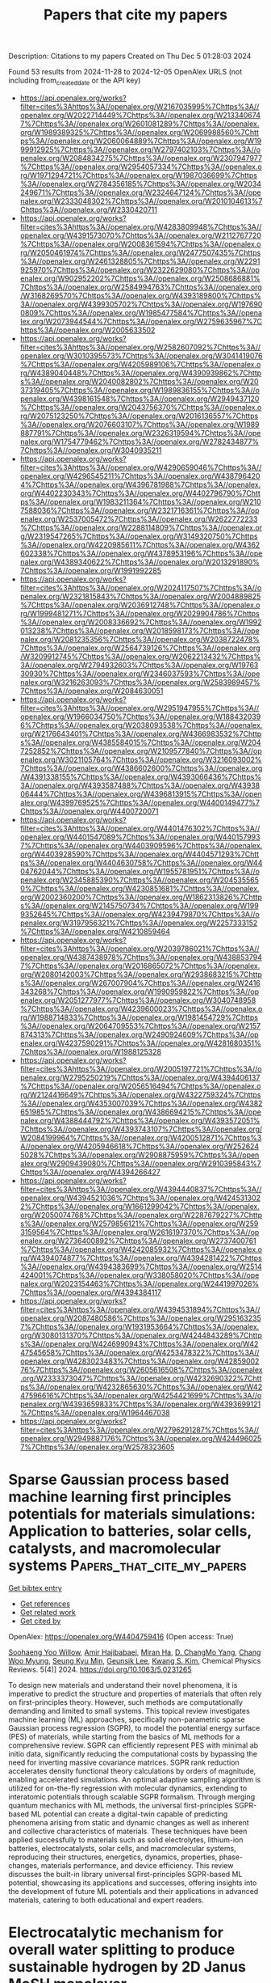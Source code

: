#+TITLE: Papers that cite my papers
Description: Citations to my papers
Created on Thu Dec  5 01:28:03 2024

Found 53 results from 2024-11-28 to 2024-12-05
OpenAlex URLS (not including from_created_date or the API key)
- [[https://api.openalex.org/works?filter=cites%3Ahttps%3A//openalex.org/W2167035995%7Chttps%3A//openalex.org/W2022714449%7Chttps%3A//openalex.org/W2133406747%7Chttps%3A//openalex.org/W2601081289%7Chttps%3A//openalex.org/W1989389325%7Chttps%3A//openalex.org/W2069988560%7Chttps%3A//openalex.org/W2060064889%7Chttps%3A//openalex.org/W1999912925%7Chttps%3A//openalex.org/W2797402103%7Chttps%3A//openalex.org/W2084834275%7Chttps%3A//openalex.org/W2307947977%7Chttps%3A//openalex.org/W2954057334%7Chttps%3A//openalex.org/W1971294721%7Chttps%3A//openalex.org/W1987036699%7Chttps%3A//openalex.org/W2784356185%7Chttps%3A//openalex.org/W2034249671%7Chttps%3A//openalex.org/W2324647124%7Chttps%3A//openalex.org/W2333048302%7Chttps%3A//openalex.org/W2010104613%7Chttps%3A//openalex.org/W2330420711]]
- [[https://api.openalex.org/works?filter=cites%3Ahttps%3A//openalex.org/W4283809948%7Chttps%3A//openalex.org/W4391573070%7Chttps%3A//openalex.org/W2112767720%7Chttps%3A//openalex.org/W2008361594%7Chttps%3A//openalex.org/W2050461974%7Chttps%3A//openalex.org/W2477507435%7Chttps%3A//openalex.org/W2461328805%7Chttps%3A//openalex.org/W2291925970%7Chttps%3A//openalex.org/W2322629080%7Chttps%3A//openalex.org/W902952202%7Chttps%3A//openalex.org/W2508686881%7Chttps%3A//openalex.org/W2584994763%7Chttps%3A//openalex.org/W3168269570%7Chttps%3A//openalex.org/W4393189800%7Chttps%3A//openalex.org/W4399305702%7Chttps%3A//openalex.org/W1976900809%7Chttps%3A//openalex.org/W1985477584%7Chttps%3A//openalex.org/W2073944544%7Chttps%3A//openalex.org/W2759635967%7Chttps%3A//openalex.org/W2005633502]]
- [[https://api.openalex.org/works?filter=cites%3Ahttps%3A//openalex.org/W2582607092%7Chttps%3A//openalex.org/W3010395573%7Chttps%3A//openalex.org/W3041419076%7Chttps%3A//openalex.org/W4205989106%7Chttps%3A//openalex.org/W4389040448%7Chttps%3A//openalex.org/W4390939862%7Chttps%3A//openalex.org/W2040082802%7Chttps%3A//openalex.org/W2037319405%7Chttps%3A//openalex.org/W1989836155%7Chttps%3A//openalex.org/W4398161548%7Chttps%3A//openalex.org/W2949437120%7Chttps%3A//openalex.org/W2043756370%7Chttps%3A//openalex.org/W2075123250%7Chttps%3A//openalex.org/W2016136557%7Chttps%3A//openalex.org/W2076603107%7Chttps%3A//openalex.org/W1989887791%7Chttps%3A//openalex.org/W2326319594%7Chttps%3A//openalex.org/W1754779462%7Chttps%3A//openalex.org/W2782434877%7Chttps%3A//openalex.org/W3040935211]]
- [[https://api.openalex.org/works?filter=cites%3Ahttps%3A//openalex.org/W4290659046%7Chttps%3A//openalex.org/W4296545211%7Chttps%3A//openalex.org/W4387964204%7Chttps%3A//openalex.org/W4396781988%7Chttps%3A//openalex.org/W4402230343%7Chttps%3A//openalex.org/W4402796790%7Chttps%3A//openalex.org/W1983211364%7Chttps%3A//openalex.org/W2107588036%7Chttps%3A//openalex.org/W2321716361%7Chttps%3A//openalex.org/W2537005472%7Chttps%3A//openalex.org/W2622772233%7Chttps%3A//openalex.org/W2288114809%7Chttps%3A//openalex.org/W2319547265%7Chttps%3A//openalex.org/W3149320750%7Chttps%3A//openalex.org/W4220985611%7Chttps%3A//openalex.org/W4362602338%7Chttps%3A//openalex.org/W4378953196%7Chttps%3A//openalex.org/W4389340622%7Chttps%3A//openalex.org/W2013291890%7Chttps%3A//openalex.org/W1991992285]]
- [[https://api.openalex.org/works?filter=cites%3Ahttps%3A//openalex.org/W2024117507%7Chttps%3A//openalex.org/W2321815843%7Chttps%3A//openalex.org/W2004889825%7Chttps%3A//openalex.org/W2036912748%7Chttps%3A//openalex.org/W1999481271%7Chttps%3A//openalex.org/W2029904786%7Chttps%3A//openalex.org/W2008336692%7Chttps%3A//openalex.org/W1992013238%7Chttps%3A//openalex.org/W2018598173%7Chttps%3A//openalex.org/W2081235356%7Chttps%3A//openalex.org/W2038722478%7Chttps%3A//openalex.org/W2564739126%7Chttps%3A//openalex.org/W3209912745%7Chttps%3A//openalex.org/W2062213432%7Chttps%3A//openalex.org/W2794932603%7Chttps%3A//openalex.org/W1976330930%7Chttps%3A//openalex.org/W2346037593%7Chttps%3A//openalex.org/W3216263093%7Chttps%3A//openalex.org/W2583989457%7Chttps%3A//openalex.org/W2084630051]]
- [[https://api.openalex.org/works?filter=cites%3Ahttps%3A//openalex.org/W2951947955%7Chttps%3A//openalex.org/W1966034750%7Chttps%3A//openalex.org/W1884320396%7Chttps%3A//openalex.org/W2038093538%7Chttps%3A//openalex.org/W2176643401%7Chttps%3A//openalex.org/W4366983532%7Chttps%3A//openalex.org/W4385584015%7Chttps%3A//openalex.org/W2047252852%7Chttps%3A//openalex.org/W2109577840%7Chttps%3A//openalex.org/W3021105764%7Chttps%3A//openalex.org/W3216093002%7Chttps%3A//openalex.org/W4386602600%7Chttps%3A//openalex.org/W4391338155%7Chttps%3A//openalex.org/W4393066436%7Chttps%3A//openalex.org/W4393587488%7Chttps%3A//openalex.org/W4393806444%7Chttps%3A//openalex.org/W4396813915%7Chttps%3A//openalex.org/W4399769525%7Chttps%3A//openalex.org/W4400149477%7Chttps%3A//openalex.org/W4400720071]]
- [[https://api.openalex.org/works?filter=cites%3Ahttps%3A//openalex.org/W4401476302%7Chttps%3A//openalex.org/W4401547089%7Chttps%3A//openalex.org/W4401579937%7Chttps%3A//openalex.org/W4403909596%7Chttps%3A//openalex.org/W4403928590%7Chttps%3A//openalex.org/W4404571293%7Chttps%3A//openalex.org/W4404630758%7Chttps%3A//openalex.org/W4404762044%7Chttps%3A//openalex.org/W1955781951%7Chttps%3A//openalex.org/W2345885390%7Chttps%3A//openalex.org/W2045355650%7Chttps%3A//openalex.org/W4230851681%7Chttps%3A//openalex.org/W2002360200%7Chttps%3A//openalex.org/W1862313826%7Chttps%3A//openalex.org/W2145750734%7Chttps%3A//openalex.org/W1999352645%7Chttps%3A//openalex.org/W4239479870%7Chttps%3A//openalex.org/W3197956321%7Chttps%3A//openalex.org/W2257333152%7Chttps%3A//openalex.org/W4210859464]]
- [[https://api.openalex.org/works?filter=cites%3Ahttps%3A//openalex.org/W2039786021%7Chttps%3A//openalex.org/W4387438978%7Chttps%3A//openalex.org/W4388537947%7Chttps%3A//openalex.org/W2016865072%7Chttps%3A//openalex.org/W2080142003%7Chttps%3A//openalex.org/W2938683215%7Chttps%3A//openalex.org/W267007904%7Chttps%3A//openalex.org/W2416343268%7Chttps%3A//openalex.org/W1990959822%7Chttps%3A//openalex.org/W2051277977%7Chttps%3A//openalex.org/W3040748958%7Chttps%3A//openalex.org/W4239600023%7Chttps%3A//openalex.org/W1988714833%7Chttps%3A//openalex.org/W1981454729%7Chttps%3A//openalex.org/W2064709553%7Chttps%3A//openalex.org/W2157874313%7Chttps%3A//openalex.org/W2490924609%7Chttps%3A//openalex.org/W4237590291%7Chttps%3A//openalex.org/W4281680351%7Chttps%3A//openalex.org/W1988125328]]
- [[https://api.openalex.org/works?filter=cites%3Ahttps%3A//openalex.org/W2005197721%7Chttps%3A//openalex.org/W2795250219%7Chttps%3A//openalex.org/W4394406137%7Chttps%3A//openalex.org/W2056516494%7Chttps%3A//openalex.org/W2124416649%7Chttps%3A//openalex.org/W4322759324%7Chttps%3A//openalex.org/W4353007039%7Chttps%3A//openalex.org/W4382651985%7Chttps%3A//openalex.org/W4386694215%7Chttps%3A//openalex.org/W4388444792%7Chttps%3A//openalex.org/W4393572051%7Chttps%3A//openalex.org/W4393743107%7Chttps%3A//openalex.org/W2084199964%7Chttps%3A//openalex.org/W4200512871%7Chttps%3A//openalex.org/W4205946618%7Chttps%3A//openalex.org/W2526245028%7Chttps%3A//openalex.org/W2908875959%7Chttps%3A//openalex.org/W2909439080%7Chttps%3A//openalex.org/W2910395843%7Chttps%3A//openalex.org/W4394266427]]
- [[https://api.openalex.org/works?filter=cites%3Ahttps%3A//openalex.org/W4394440837%7Chttps%3A//openalex.org/W4394521036%7Chttps%3A//openalex.org/W4245313022%7Chttps%3A//openalex.org/W1661299042%7Chttps%3A//openalex.org/W2050074768%7Chttps%3A//openalex.org/W2287679227%7Chttps%3A//openalex.org/W2579856121%7Chttps%3A//openalex.org/W2593159564%7Chttps%3A//openalex.org/W2616197370%7Chttps%3A//openalex.org/W2736400892%7Chttps%3A//openalex.org/W2737400761%7Chttps%3A//openalex.org/W4242085932%7Chttps%3A//openalex.org/W4394074877%7Chttps%3A//openalex.org/W4394281422%7Chttps%3A//openalex.org/W4394383699%7Chttps%3A//openalex.org/W2514424001%7Chttps%3A//openalex.org/W338058020%7Chttps%3A//openalex.org/W2023154463%7Chttps%3A//openalex.org/W2441997026%7Chttps%3A//openalex.org/W4394384117]]
- [[https://api.openalex.org/works?filter=cites%3Ahttps%3A//openalex.org/W4394531894%7Chttps%3A//openalex.org/W2087480586%7Chttps%3A//openalex.org/W2951632357%7Chttps%3A//openalex.org/W1931953664%7Chttps%3A//openalex.org/W3080131370%7Chttps%3A//openalex.org/W4244843289%7Chttps%3A//openalex.org/W4246990943%7Chttps%3A//openalex.org/W4247545658%7Chttps%3A//openalex.org/W4253478322%7Chttps%3A//openalex.org/W4283023483%7Chttps%3A//openalex.org/W4285900276%7Chttps%3A//openalex.org/W2605616508%7Chttps%3A//openalex.org/W2333373047%7Chttps%3A//openalex.org/W4232690322%7Chttps%3A//openalex.org/W4232865630%7Chttps%3A//openalex.org/W4247596616%7Chttps%3A//openalex.org/W4254421699%7Chttps%3A//openalex.org/W4393659833%7Chttps%3A//openalex.org/W4393699121%7Chttps%3A//openalex.org/W1964467038]]
- [[https://api.openalex.org/works?filter=cites%3Ahttps%3A//openalex.org/W2796291287%7Chttps%3A//openalex.org/W2949887176%7Chttps%3A//openalex.org/W4244960257%7Chttps%3A//openalex.org/W2578323605]]

* Sparse Gaussian process based machine learning first principles potentials for materials simulations: Application to batteries, solar cells, catalysts, and macromolecular systems  :Papers_that_cite_my_papers:
:PROPERTIES:
:UUID: https://openalex.org/W4404759416
:TOPICS: Accelerating Materials Innovation through Informatics, Fuel Cell Membrane Technology, Computational Methods in Drug Discovery
:PUBLICATION_DATE: 2024-11-27
:END:    
    
[[elisp:(doi-add-bibtex-entry "https://doi.org/10.1063/5.0231265")][Get bibtex entry]] 

- [[elisp:(progn (xref--push-markers (current-buffer) (point)) (oa--referenced-works "https://openalex.org/W4404759416"))][Get references]]
- [[elisp:(progn (xref--push-markers (current-buffer) (point)) (oa--related-works "https://openalex.org/W4404759416"))][Get related work]]
- [[elisp:(progn (xref--push-markers (current-buffer) (point)) (oa--cited-by-works "https://openalex.org/W4404759416"))][Get cited by]]

OpenAlex: https://openalex.org/W4404759416 (Open access: True)
    
[[https://openalex.org/A5072543755][Soohaeng Yoo Willow]], [[https://openalex.org/A5038036989][Amir Hajibabaei]], [[https://openalex.org/A5065434371][Miran Ha]], [[https://openalex.org/A5060286354][D. ChangMo Yang]], [[https://openalex.org/A5018915169][Chang Woo Myung]], [[https://openalex.org/A5050686436][Seung Kyu Min]], [[https://openalex.org/A5057681381][Geunsik Lee]], [[https://openalex.org/A5100786285][Kwang S. Kim]], Chemical Physics Reviews. 5(4)] 2024. https://doi.org/10.1063/5.0231265 
     
To design new materials and understand their novel phenomena, it is imperative to predict the structure and properties of materials that often rely on first-principles theory. However, such methods are computationally demanding and limited to small systems. This topical review investigates machine learning (ML) approaches, specifically non-parametric sparse Gaussian process regression (SGPR), to model the potential energy surface (PES) of materials, while starting from the basics of ML methods for a comprehensive review. SGPR can efficiently represent PES with minimal ab initio data, significantly reducing the computational costs by bypassing the need for inverting massive covariance matrices. SGPR rank reduction accelerates density functional theory calculations by orders of magnitude, enabling accelerated simulations. An optimal adaptive sampling algorithm is utilized for on-the-fly regression with molecular dynamics, extending to interatomic potentials through scalable SGPR formalism. Through merging quantum mechanics with ML methods, the universal first-principles SGPR-based ML potential can create a digital-twin capable of predicting phenomena arising from static and dynamic changes as well as inherent and collective characteristics of materials. These techniques have been applied successfully to materials such as solid electrolytes, lithium-ion batteries, electrocatalysts, solar cells, and macromolecular systems, reproducing their structures, energetics, dynamics, properties, phase-changes, materials performance, and device efficiency. This review discusses the built-in library universal first-principles SGPR-based ML potential, showcasing its applications and successes, offering insights into the development of future ML potentials and their applications in advanced materials, catering to both educational and expert readers.    

    

* Electrocatalytic mechanism for overall water splitting to produce sustainable hydrogen by 2D Janus MoSH monolayer  :Papers_that_cite_my_papers:
:PROPERTIES:
:UUID: https://openalex.org/W4404761563
:TOPICS: Electrocatalysis for Energy Conversion, Photocatalytic Materials for Solar Energy Conversion, Memristive Devices for Neuromorphic Computing
:PUBLICATION_DATE: 2024-11-27
:END:    
    
[[elisp:(doi-add-bibtex-entry "https://doi.org/10.1038/s41699-024-00516-2")][Get bibtex entry]] 

- [[elisp:(progn (xref--push-markers (current-buffer) (point)) (oa--referenced-works "https://openalex.org/W4404761563"))][Get references]]
- [[elisp:(progn (xref--push-markers (current-buffer) (point)) (oa--related-works "https://openalex.org/W4404761563"))][Get related work]]
- [[elisp:(progn (xref--push-markers (current-buffer) (point)) (oa--cited-by-works "https://openalex.org/W4404761563"))][Get cited by]]

OpenAlex: https://openalex.org/W4404761563 (Open access: True)
    
[[https://openalex.org/A5059523727][Deobrat Singh]], [[https://openalex.org/A5040428508][Nisha Singh]], [[https://openalex.org/A5013654692][Yogesh Sonvane]], npj 2D Materials and Applications. 8(1)] 2024. https://doi.org/10.1038/s41699-024-00516-2 
     
Abstract In the present work, we investigates the potential of two dimensional (2D) Janus MoSH monolayer as an electrocatalyst for overall water splitting using first-principles calculations. Our results shows that 2D Janus MoSH monolayer exhibits excellent structural stability and electronic properties, which are essential for efficient electrocatalysis. We find that the charge transfer mechanism between Mo and S atoms plays a crucial role in the electrocatalytic activity of 2D Janus MoSH monolayer. Due to the asymmetric structure of MoSH monolayer, it has intrinsic electric field with dipole moment of 0.24 D. Moreover, we demonstrate that 2D Janus MoSH monolayer exhibits high catalytic activity for both hydrogen evolution reaction (HER) with overpotential 0.04 V and oxygen evolution reaction (OER) with overpotential 0.11 V, making it a promising candidate for overall water splitting. Our findings have significant implications for the design and optimization of 2D monolayered materials for renewable energy production. By providing insights into the underlying mechanisms of HER and OER on 2D Janus MoSH monolayer, our study paves the way for the development of efficient and sustainable electrocatalysts for water splitting. We hope that current work will be helpful in understanding the electrocatalytic mechanism of 2D Janus MoSH monolayer and its potential applications in renewable energy production.    

    

* Improved Uncertainty Estimation of Graph Neural Network Potentials Using Engineered Latent Space Distances  :Papers_that_cite_my_papers:
:PROPERTIES:
:UUID: https://openalex.org/W4404762044
:TOPICS: Accelerating Materials Innovation through Informatics, Process Fault Detection and Diagnosis in Industries, Neural Network Fundamentals and Applications
:PUBLICATION_DATE: 2024-11-27
:END:    
    
[[elisp:(doi-add-bibtex-entry "https://doi.org/10.1021/acs.jpcc.4c04972")][Get bibtex entry]] 

- [[elisp:(progn (xref--push-markers (current-buffer) (point)) (oa--referenced-works "https://openalex.org/W4404762044"))][Get references]]
- [[elisp:(progn (xref--push-markers (current-buffer) (point)) (oa--related-works "https://openalex.org/W4404762044"))][Get related work]]
- [[elisp:(progn (xref--push-markers (current-buffer) (point)) (oa--cited-by-works "https://openalex.org/W4404762044"))][Get cited by]]

OpenAlex: https://openalex.org/W4404762044 (Open access: True)
    
[[https://openalex.org/A5035368167][Joseph Musielewicz]], [[https://openalex.org/A5000075355][Janice Lan]], [[https://openalex.org/A5010182611][Matt Uyttendaele]], [[https://openalex.org/A5003442464][John R. Kitchin]], The Journal of Physical Chemistry C. None(None)] 2024. https://doi.org/10.1021/acs.jpcc.4c04972 
     
No abstract    

    

* Density Functional Theory Investigation of 2D Phase Separated Graphene/Hexagonal Boron Nitride Monolayers; Band Gap, Band Edge Positions, and Photo Activity  :Papers_that_cite_my_papers:
:PROPERTIES:
:UUID: https://openalex.org/W4404767013
:TOPICS: Two-Dimensional Materials, Graphene: Properties, Synthesis, and Applications, Two-Dimensional Transition Metal Carbides and Nitrides (MXenes)
:PUBLICATION_DATE: 2024-11-27
:END:    
    
[[elisp:(doi-add-bibtex-entry "https://doi.org/10.1021/acs.jpcc.4c06121")][Get bibtex entry]] 

- [[elisp:(progn (xref--push-markers (current-buffer) (point)) (oa--referenced-works "https://openalex.org/W4404767013"))][Get references]]
- [[elisp:(progn (xref--push-markers (current-buffer) (point)) (oa--related-works "https://openalex.org/W4404767013"))][Get related work]]
- [[elisp:(progn (xref--push-markers (current-buffer) (point)) (oa--cited-by-works "https://openalex.org/W4404767013"))][Get cited by]]

OpenAlex: https://openalex.org/W4404767013 (Open access: True)
    
[[https://openalex.org/A5002008459][E.D O'Sullivan]], [[https://openalex.org/A5009719625][Nicole Grobert]], [[https://openalex.org/A5051465026][Marcel Swart]], The Journal of Physical Chemistry C. None(None)] 2024. https://doi.org/10.1021/acs.jpcc.4c06121 
     
No abstract    

    

* Nitrogen substitution of bilayer penta-carbides: high solar-to-hydrogen conversion efficiency and excellent electrocatalytic activity for water splitting  :Papers_that_cite_my_papers:
:PROPERTIES:
:UUID: https://openalex.org/W4404767581
:TOPICS: Electrocatalysis for Energy Conversion, Photocatalytic Materials for Solar Energy Conversion, Aqueous Zinc-Ion Battery Technology
:PUBLICATION_DATE: 2024-01-01
:END:    
    
[[elisp:(doi-add-bibtex-entry "https://doi.org/10.1039/d4cp03887h")][Get bibtex entry]] 

- [[elisp:(progn (xref--push-markers (current-buffer) (point)) (oa--referenced-works "https://openalex.org/W4404767581"))][Get references]]
- [[elisp:(progn (xref--push-markers (current-buffer) (point)) (oa--related-works "https://openalex.org/W4404767581"))][Get related work]]
- [[elisp:(progn (xref--push-markers (current-buffer) (point)) (oa--cited-by-works "https://openalex.org/W4404767581"))][Get cited by]]

OpenAlex: https://openalex.org/W4404767581 (Open access: False)
    
[[https://openalex.org/A5064559365][Yaowen Long]], [[https://openalex.org/A5100430357][Hong Zhang]], Physical Chemistry Chemical Physics. None(None)] 2024. https://doi.org/10.1039/d4cp03887h 
     
Vertical intrinsic electric field enhanced solar-to-hydrogen conversion efficiency to 31% and enabled almost zero overpotential for the hydrogen evolution reaction.    

    

* Effect of thermal annealing on phase structure and hydrogen evolution reaction of molybdenum carbide thin films prepared by co-sputtering  :Papers_that_cite_my_papers:
:PROPERTIES:
:UUID: https://openalex.org/W4404771673
:TOPICS: Electrocatalysis for Energy Conversion, Atomic Layer Deposition Technology, Physics and Chemistry of Schottky Barrier Height
:PUBLICATION_DATE: 2024-11-01
:END:    
    
[[elisp:(doi-add-bibtex-entry "https://doi.org/10.1016/j.tsf.2024.140579")][Get bibtex entry]] 

- [[elisp:(progn (xref--push-markers (current-buffer) (point)) (oa--referenced-works "https://openalex.org/W4404771673"))][Get references]]
- [[elisp:(progn (xref--push-markers (current-buffer) (point)) (oa--related-works "https://openalex.org/W4404771673"))][Get related work]]
- [[elisp:(progn (xref--push-markers (current-buffer) (point)) (oa--cited-by-works "https://openalex.org/W4404771673"))][Get cited by]]

OpenAlex: https://openalex.org/W4404771673 (Open access: False)
    
[[https://openalex.org/A5064651764][Ling Jin]], [[https://openalex.org/A5043624690][Zhihu Pan]], [[https://openalex.org/A5100322864][Li Wang]], [[https://openalex.org/A5030363297][Xiaohong Ji]], Thin Solid Films. None(None)] 2024. https://doi.org/10.1016/j.tsf.2024.140579 
     
No abstract    

    

* Ni supported on Al2O3-La2O3 derived from layered double hydroxides for efficient thermal catalytic decomposition of ammonia to hydrogen  :Papers_that_cite_my_papers:
:PROPERTIES:
:UUID: https://openalex.org/W4404771783
:TOPICS: Ammonia Synthesis and Electrocatalysis, Catalytic Nanomaterials, Layered Double Hydroxide Nanomaterials
:PUBLICATION_DATE: 2024-11-01
:END:    
    
[[elisp:(doi-add-bibtex-entry "https://doi.org/10.1016/j.ces.2024.121000")][Get bibtex entry]] 

- [[elisp:(progn (xref--push-markers (current-buffer) (point)) (oa--referenced-works "https://openalex.org/W4404771783"))][Get references]]
- [[elisp:(progn (xref--push-markers (current-buffer) (point)) (oa--related-works "https://openalex.org/W4404771783"))][Get related work]]
- [[elisp:(progn (xref--push-markers (current-buffer) (point)) (oa--cited-by-works "https://openalex.org/W4404771783"))][Get cited by]]

OpenAlex: https://openalex.org/W4404771783 (Open access: False)
    
[[https://openalex.org/A5100415064][Zheng Li]], [[https://openalex.org/A5089513739][Guang‐Hui Chen]], [[https://openalex.org/A5101687294][Xiuqun Gong]], [[https://openalex.org/A5046272369][Junjun Yao]], [[https://openalex.org/A5101754111][Jun‐Kang Guo]], [[https://openalex.org/A5100449999][Lang Chen]], [[https://openalex.org/A5031160369][Chao Peng]], [[https://openalex.org/A5076950025][Xingyi Huang]], [[https://openalex.org/A5018643667][Qing‐Miao Hu]], [[https://openalex.org/A5109089073][Juan Xiong]], [[https://openalex.org/A5086761727][Shuang‐Feng Yin]], Chemical Engineering Science. None(None)] 2024. https://doi.org/10.1016/j.ces.2024.121000 
     
No abstract    

    

* Do the Hydrogen Evolution Reaction and Oxygen Reduction Reaction Really Need To Be Suppressed in O2-Tolerant CO2 Electroreduction Catalyzed by DAE-BPy-CoPor and Co-TAPP?  :Papers_that_cite_my_papers:
:PROPERTIES:
:UUID: https://openalex.org/W4404771815
:TOPICS: Electrochemical Reduction of CO2 to Fuels, Electrocatalysis for Energy Conversion, Ammonia Synthesis and Electrocatalysis
:PUBLICATION_DATE: 2024-11-26
:END:    
    
[[elisp:(doi-add-bibtex-entry "https://doi.org/10.1021/acs.jpclett.4c02957")][Get bibtex entry]] 

- [[elisp:(progn (xref--push-markers (current-buffer) (point)) (oa--referenced-works "https://openalex.org/W4404771815"))][Get references]]
- [[elisp:(progn (xref--push-markers (current-buffer) (point)) (oa--related-works "https://openalex.org/W4404771815"))][Get related work]]
- [[elisp:(progn (xref--push-markers (current-buffer) (point)) (oa--cited-by-works "https://openalex.org/W4404771815"))][Get cited by]]

OpenAlex: https://openalex.org/W4404771815 (Open access: False)
    
[[https://openalex.org/A5050388138][Pengfei Yuan]], [[https://openalex.org/A5100424937][Chong Li]], [[https://openalex.org/A5058865217][Jianan Zhang]], [[https://openalex.org/A5100455819][Fei Wang]], [[https://openalex.org/A5101689974][Xuebo Chen]], The Journal of Physical Chemistry Letters. None(None)] 2024. https://doi.org/10.1021/acs.jpclett.4c02957 
     
This letter chooses DAE-BPy-CoPor [DAE, 1,2-bis(5'-formyl-2'-methylthien-3'-yl)cyclopentene; BPy, 2,2'-bipyridine-5,5'-dicarbaldehyde; and CoPor, two-dimensional cobalt porphyrin-based covalent organic framework] and Co-TAPP [10,15,20-tetrakis(4-aminophenyl)porphinatocobalt] as two model catalysts to investigate the effect of the hydrogen evolution reaction (HER) and oxygen reduction reaction (ORR) in the O    

    

* Implications for Oxygen Evolution Spinel-based Electrocatalyst in Anion Exchange Membrane Water Electrolyser: A Review from Structural Engineering perspective  :Papers_that_cite_my_papers:
:PROPERTIES:
:UUID: https://openalex.org/W4404794496
:TOPICS: Fuel Cell Membrane Technology, Electrocatalysis for Energy Conversion, Aqueous Zinc-Ion Battery Technology
:PUBLICATION_DATE: 2024-11-01
:END:    
    
[[elisp:(doi-add-bibtex-entry "https://doi.org/10.1016/j.jallcom.2024.177819")][Get bibtex entry]] 

- [[elisp:(progn (xref--push-markers (current-buffer) (point)) (oa--referenced-works "https://openalex.org/W4404794496"))][Get references]]
- [[elisp:(progn (xref--push-markers (current-buffer) (point)) (oa--related-works "https://openalex.org/W4404794496"))][Get related work]]
- [[elisp:(progn (xref--push-markers (current-buffer) (point)) (oa--cited-by-works "https://openalex.org/W4404794496"))][Get cited by]]

OpenAlex: https://openalex.org/W4404794496 (Open access: False)
    
[[https://openalex.org/A5053724950][Iswary Letchumanan]], [[https://openalex.org/A5109784922][Wei Shi Ng]], [[https://openalex.org/A5032719264][Mohd Shahbudin Masdar]], [[https://openalex.org/A5006791499][Azim Fitri Zainul Abidin]], [[https://openalex.org/A5078295061][Nurul Akidah Baharuddin]], [[https://openalex.org/A5019602739][Rozan Mohamad Yunus]], Journal of Alloys and Compounds. None(None)] 2024. https://doi.org/10.1016/j.jallcom.2024.177819 
     
No abstract    

    

* Heusler-based topological quantum catalyst Fe2VAl with obstructed surface states for the hydrogen-evolution reaction  :Papers_that_cite_my_papers:
:PROPERTIES:
:UUID: https://openalex.org/W4404802796
:TOPICS: Materials and Methods for Hydrogen Storage, Electrocatalysis for Energy Conversion, Accelerating Materials Innovation through Informatics
:PUBLICATION_DATE: 2024-11-01
:END:    
    
[[elisp:(doi-add-bibtex-entry "https://doi.org/10.1016/j.physb.2024.416773")][Get bibtex entry]] 

- [[elisp:(progn (xref--push-markers (current-buffer) (point)) (oa--referenced-works "https://openalex.org/W4404802796"))][Get references]]
- [[elisp:(progn (xref--push-markers (current-buffer) (point)) (oa--related-works "https://openalex.org/W4404802796"))][Get related work]]
- [[elisp:(progn (xref--push-markers (current-buffer) (point)) (oa--cited-by-works "https://openalex.org/W4404802796"))][Get cited by]]

OpenAlex: https://openalex.org/W4404802796 (Open access: False)
    
[[https://openalex.org/A5054731501][Yang Li]], Physica B Condensed Matter. None(None)] 2024. https://doi.org/10.1016/j.physb.2024.416773 
     
No abstract    

    

* Enhanced Catalytic Activity of i-MXenes for CO2 Reduction Reaction by Ordered Metal Atomic Vacancies: A DFT Study  :Papers_that_cite_my_papers:
:PROPERTIES:
:UUID: https://openalex.org/W4404804106
:TOPICS: Two-Dimensional Transition Metal Carbides and Nitrides (MXenes), Photocatalytic Materials for Solar Energy Conversion, Ammonia Synthesis and Electrocatalysis
:PUBLICATION_DATE: 2024-11-01
:END:    
    
[[elisp:(doi-add-bibtex-entry "https://doi.org/10.1016/j.surfin.2024.105535")][Get bibtex entry]] 

- [[elisp:(progn (xref--push-markers (current-buffer) (point)) (oa--referenced-works "https://openalex.org/W4404804106"))][Get references]]
- [[elisp:(progn (xref--push-markers (current-buffer) (point)) (oa--related-works "https://openalex.org/W4404804106"))][Get related work]]
- [[elisp:(progn (xref--push-markers (current-buffer) (point)) (oa--cited-by-works "https://openalex.org/W4404804106"))][Get cited by]]

OpenAlex: https://openalex.org/W4404804106 (Open access: False)
    
[[https://openalex.org/A5000445381][Huichun Xue]], [[https://openalex.org/A5068991083][Yitong Chen]], [[https://openalex.org/A5101940174][Lin Zhu]], [[https://openalex.org/A5037785383][An Du]], Surfaces and Interfaces. None(None)] 2024. https://doi.org/10.1016/j.surfin.2024.105535 
     
No abstract    

    

* Advances and challenges in N2O valorization for alkane oxidative dehydrogenation to olefins  :Papers_that_cite_my_papers:
:PROPERTIES:
:UUID: https://openalex.org/W4404812774
:TOPICS: Catalytic Dehydrogenation of Light Alkanes, Catalytic Nanomaterials, Zeolite Chemistry and Catalysis
:PUBLICATION_DATE: 2024-11-01
:END:    
    
[[elisp:(doi-add-bibtex-entry "https://doi.org/10.1016/j.gce.2024.11.005")][Get bibtex entry]] 

- [[elisp:(progn (xref--push-markers (current-buffer) (point)) (oa--referenced-works "https://openalex.org/W4404812774"))][Get references]]
- [[elisp:(progn (xref--push-markers (current-buffer) (point)) (oa--related-works "https://openalex.org/W4404812774"))][Get related work]]
- [[elisp:(progn (xref--push-markers (current-buffer) (point)) (oa--cited-by-works "https://openalex.org/W4404812774"))][Get cited by]]

OpenAlex: https://openalex.org/W4404812774 (Open access: True)
    
[[https://openalex.org/A5041214364][Y.M. Wu]], [[https://openalex.org/A5068824319][Xuanhao Wu]], [[https://openalex.org/A5101843569][Haiqiang Wang]], [[https://openalex.org/A5037873853][Zhongbiao Wu]], Green Chemical Engineering. None(None)] 2024. https://doi.org/10.1016/j.gce.2024.11.005 
     
No abstract    

    

* Effect of Rhodium Doping for Photocatalytic Activity of Barium Titanate  :Papers_that_cite_my_papers:
:PROPERTIES:
:UUID: https://openalex.org/W4404812888
:TOPICS: Photocatalytic Materials for Solar Energy Conversion, Emergent Phenomena at Oxide Interfaces, Synthesis and Properties of Inorganic Cluster Compounds
:PUBLICATION_DATE: 2024-11-01
:END:    
    
[[elisp:(doi-add-bibtex-entry "https://doi.org/10.1016/j.omx.2024.100382")][Get bibtex entry]] 

- [[elisp:(progn (xref--push-markers (current-buffer) (point)) (oa--referenced-works "https://openalex.org/W4404812888"))][Get references]]
- [[elisp:(progn (xref--push-markers (current-buffer) (point)) (oa--related-works "https://openalex.org/W4404812888"))][Get related work]]
- [[elisp:(progn (xref--push-markers (current-buffer) (point)) (oa--cited-by-works "https://openalex.org/W4404812888"))][Get cited by]]

OpenAlex: https://openalex.org/W4404812888 (Open access: True)
    
[[https://openalex.org/A5024919876][G. A. Kaptagay]], [[https://openalex.org/A5045102922][B. M. Satanova]], [[https://openalex.org/A5022459875][А. У. Абуова]], [[https://openalex.org/A5068527726][Marina Koņuhova]], [[https://openalex.org/A5109748345][Zh.Ye. Zakiyeva]], [[https://openalex.org/A5104634788][U. Zh. Tolegen]], [[https://openalex.org/A5033664050][N. Koilyk]], [[https://openalex.org/A5055346886][Ф. У. Абуова]], Optical Materials X. None(None)] 2024. https://doi.org/10.1016/j.omx.2024.100382 
     
No abstract    

    

* Highly Open Phosphorized PtNi Nanohexapod/N‐doped Graphene Aerogel for High‐Performance Alkaline Hydrogen Evolution  :Papers_that_cite_my_papers:
:PROPERTIES:
:UUID: https://openalex.org/W4404818429
:TOPICS: Electrocatalysis for Energy Conversion, Fuel Cell Membrane Technology, Aqueous Zinc-Ion Battery Technology
:PUBLICATION_DATE: 2024-11-28
:END:    
    
[[elisp:(doi-add-bibtex-entry "https://doi.org/10.1002/aenm.202404684")][Get bibtex entry]] 

- [[elisp:(progn (xref--push-markers (current-buffer) (point)) (oa--referenced-works "https://openalex.org/W4404818429"))][Get references]]
- [[elisp:(progn (xref--push-markers (current-buffer) (point)) (oa--related-works "https://openalex.org/W4404818429"))][Get related work]]
- [[elisp:(progn (xref--push-markers (current-buffer) (point)) (oa--cited-by-works "https://openalex.org/W4404818429"))][Get cited by]]

OpenAlex: https://openalex.org/W4404818429 (Open access: False)
    
[[https://openalex.org/A5083174655][Jing Yang]], [[https://openalex.org/A5014637645][Jianlan Wang]], [[https://openalex.org/A5083323662][René Hübner]], [[https://openalex.org/A5006090123][Xingyu Tao]], [[https://openalex.org/A5060749353][Yansong Ren]], [[https://openalex.org/A5067286202][Zhikun Zheng]], [[https://openalex.org/A5000416335][Wei Liu]], Advanced Energy Materials. None(None)] 2024. https://doi.org/10.1002/aenm.202404684 
     
Abstract Developing cost‐effective, high‐efficiency, and stable electrocatalysts for the hydrogen evolution reaction (HER) in alkaline electrolytes is of critical importance for realizing renewable hydrogen technologies. However, the sluggish HER kinetics and unsatisfied stability remain critical challenges for their practical applications. Herein, a hierarchically porous phosphorized Pt‐Ni nanohexapod/N‐doped graphene aerogel (P‐PtNiNH/NGA) constructed by an oxidation‐phosphorization‐controlled reconfiguration strategy is presented. It enables fast water dissociation kinetics for an abundant supply of hydrogen ions, strong electron interaction for optimal intermediate adsorption, and an excellent anchoring effect of the NGA to avoid the aggregation and Ostwald ripening of the PtNiNHs, thus exhibiting superior activity and exceptional stability toward alkaline HER. The P‐Pt 1 Ni 2 NH/NGA exhibits an ultralow overpotential of 15 mV at a current density of 10 mA cm −2 , a low Tafel slope of 37 mV dec −1 , and long‐term stability, which are superior to commercial Pt/C. Moreover, the P‐Pt 1 Ni 2 NH/NGA shows a high mass activity of 13.4 mA µg −1 and a large TOF value of 13.5 s −1 at an overpotential of 100 mV, which are 8.8 times and 9.0 times higher than commercial Pt/C (under the same Pt loading of ≈9.1 µg cm −2 ). This work is of high inspiration for catalyst design to obtain ideal alkaline HER performance.    

    

* Research advances of metal fluoride for energy conversion and storage  :Papers_that_cite_my_papers:
:PROPERTIES:
:UUID: https://openalex.org/W4404820291
:TOPICS: Lithium-ion Battery Technology, Lithium Battery Technologies, Materials for Electrochemical Supercapacitors
:PUBLICATION_DATE: 2024-11-28
:END:    
    
[[elisp:(doi-add-bibtex-entry "https://doi.org/10.1002/cey2.630")][Get bibtex entry]] 

- [[elisp:(progn (xref--push-markers (current-buffer) (point)) (oa--referenced-works "https://openalex.org/W4404820291"))][Get references]]
- [[elisp:(progn (xref--push-markers (current-buffer) (point)) (oa--related-works "https://openalex.org/W4404820291"))][Get related work]]
- [[elisp:(progn (xref--push-markers (current-buffer) (point)) (oa--cited-by-works "https://openalex.org/W4404820291"))][Get cited by]]

OpenAlex: https://openalex.org/W4404820291 (Open access: True)
    
[[https://openalex.org/A5083154414][Runlin Zhang]], [[https://openalex.org/A5043968022][Zijin Xu]], [[https://openalex.org/A5113305188][Zeyu Hao]], [[https://openalex.org/A5069619264][Zeshuo Meng]], [[https://openalex.org/A5044909751][Xiufeng Hao]], [[https://openalex.org/A5037428389][Hongwei Tian]], Carbon Energy. None(None)] 2024. https://doi.org/10.1002/cey2.630 
     
Abstract In recent years, renewable energy sources, which aim to replace rapidly depleting fossil fuels, face challenges due to limited energy storage and conversion technologies. To enhance energy storage and conversion efficiency, extensive research has been conducted in the academic community on numerous potential materials. Among these materials, metal fluorides have attracted significant attention due to their ionic metal–fluorine bonds and tunable electronic structures, attributed to the highest electronegativity of fluorine in their chemical composition. This makes them promising candidates for future electrochemical applications in various fields. However, metal fluorides encounter various challenges in different application directions. Therefore, we comprehensively review the applications of metal fluorides in the field of energy storage and conversion, aiming to deepen our understanding of their exhibited characteristics in different electrochemical processes. In this paper, we summarize the difficulties and improvement methods encountered in different types of battery applications and several typical electrode optimization strategies in the field of supercapacitors. In the field of water electrolysis, we focus on surface reconstruction and the critical role of fluorine, demonstrating the catalytic performance of metal fluorides from the perspectives of reconstruction mechanism and process analysis. Finally, we provide a summary and outlook for this field, aiming to offer guidance for future breakthroughs in the energy storage and conversion applications of metal fluorides.    

    

* Strategic Design for High-Efficiency Oxygen Evolution Reaction (OER) Catalysts by Triggering Lattice Oxygen Oxidation in Cobalt Spinel Oxides  :Papers_that_cite_my_papers:
:PROPERTIES:
:UUID: https://openalex.org/W4404827664
:TOPICS: Electrocatalysis for Energy Conversion, Catalytic Nanomaterials, Memristive Devices for Neuromorphic Computing
:PUBLICATION_DATE: 2024-11-28
:END:    
    
[[elisp:(doi-add-bibtex-entry "https://doi.org/10.1021/acsnano.4c14158")][Get bibtex entry]] 

- [[elisp:(progn (xref--push-markers (current-buffer) (point)) (oa--referenced-works "https://openalex.org/W4404827664"))][Get references]]
- [[elisp:(progn (xref--push-markers (current-buffer) (point)) (oa--related-works "https://openalex.org/W4404827664"))][Get related work]]
- [[elisp:(progn (xref--push-markers (current-buffer) (point)) (oa--cited-by-works "https://openalex.org/W4404827664"))][Get cited by]]

OpenAlex: https://openalex.org/W4404827664 (Open access: False)
    
[[https://openalex.org/A5027116286][Qingming Deng]], [[https://openalex.org/A5100423864][Hui Li]], [[https://openalex.org/A5072810118][Ke Pei]], [[https://openalex.org/A5043887956][Lok Wing Wong]], [[https://openalex.org/A5057081397][Xiaodong Zheng]], [[https://openalex.org/A5108361828][Chi Shing Tsang]], [[https://openalex.org/A5100667092][Honglin Chen]], [[https://openalex.org/A5101671848][Wenqian Shen]], [[https://openalex.org/A5073735221][Thuc Hue Ly]], [[https://openalex.org/A5087998338][Jiong Zhao]], [[https://openalex.org/A5006955672][Qiang Fu]], ACS Nano. None(None)] 2024. https://doi.org/10.1021/acsnano.4c14158 
     
High-efficiency catalysts with refined electronic structures are highly desirable for promoting the kinetics of the oxygen evolution reaction (OER) and enhancing catalyst durability. This study comprehensively explores strategies involving metal doping and oxygen vacancies for enhancing the acidic OER catalytic activity of Co    

    

* Iron-Induced vacancy and electronic regulation of nickle phosphides for ampere-level alkaline water/seawater splitting  :Papers_that_cite_my_papers:
:PROPERTIES:
:UUID: https://openalex.org/W4404838465
:TOPICS: Electrocatalysis for Energy Conversion, Photocatalytic Materials for Solar Energy Conversion, Science and Technology of Capacitive Deionization for Water Desalination
:PUBLICATION_DATE: 2024-11-28
:END:    
    
[[elisp:(doi-add-bibtex-entry "https://doi.org/10.1016/j.cej.2024.157952")][Get bibtex entry]] 

- [[elisp:(progn (xref--push-markers (current-buffer) (point)) (oa--referenced-works "https://openalex.org/W4404838465"))][Get references]]
- [[elisp:(progn (xref--push-markers (current-buffer) (point)) (oa--related-works "https://openalex.org/W4404838465"))][Get related work]]
- [[elisp:(progn (xref--push-markers (current-buffer) (point)) (oa--cited-by-works "https://openalex.org/W4404838465"))][Get cited by]]

OpenAlex: https://openalex.org/W4404838465 (Open access: False)
    
[[https://openalex.org/A5002887372][Linbo Jiang]], [[https://openalex.org/A5108303828][Lintao Jiang]], [[https://openalex.org/A5072686159][Xu Luo]], [[https://openalex.org/A5100665328][Ruidong Li]], [[https://openalex.org/A5073664911][Qingqu Zhou]], [[https://openalex.org/A5100371335][Sheng Wang]], [[https://openalex.org/A5081157395][Lei Chen]], [[https://openalex.org/A5040396459][Shichun Mu]], Chemical Engineering Journal. 502(None)] 2024. https://doi.org/10.1016/j.cej.2024.157952 
     
No abstract    

    

* Nitrogen and boron coordinating atoms adjust single-atom catalyst anchored on divacancy defect graphene for highly efficient electrochemical oxygen reduction  :Papers_that_cite_my_papers:
:PROPERTIES:
:UUID: https://openalex.org/W4404839415
:TOPICS: Fuel Cell Membrane Technology, Electrocatalysis for Energy Conversion, Aqueous Zinc-Ion Battery Technology
:PUBLICATION_DATE: 2024-11-01
:END:    
    
[[elisp:(doi-add-bibtex-entry "https://doi.org/10.1016/j.chemphys.2024.112540")][Get bibtex entry]] 

- [[elisp:(progn (xref--push-markers (current-buffer) (point)) (oa--referenced-works "https://openalex.org/W4404839415"))][Get references]]
- [[elisp:(progn (xref--push-markers (current-buffer) (point)) (oa--related-works "https://openalex.org/W4404839415"))][Get related work]]
- [[elisp:(progn (xref--push-markers (current-buffer) (point)) (oa--cited-by-works "https://openalex.org/W4404839415"))][Get cited by]]

OpenAlex: https://openalex.org/W4404839415 (Open access: False)
    
[[https://openalex.org/A5012707510][Hsin‐Tsung Chen]], [[https://openalex.org/A5060783668][Yu‐Ting Chiou]], [[https://openalex.org/A5051483150][Tzu-Hui Chen]], [[https://openalex.org/A5016481091][Hui‐Lung Chen]], Chemical Physics. None(None)] 2024. https://doi.org/10.1016/j.chemphys.2024.112540 
     
No abstract    

    

* Simple DFT-D3: Library first implementation of the D3 dispersion correction  :Papers_that_cite_my_papers:
:PROPERTIES:
:UUID: https://openalex.org/W4404839598
:TOPICS: Atomic Magnetometry Techniques, Neutrino Flavor Transformation and Detection, Quantum Effects in Helium Nanodroplets and Solids
:PUBLICATION_DATE: 2024-11-29
:END:    
    
[[elisp:(doi-add-bibtex-entry "https://doi.org/10.21105/joss.07169")][Get bibtex entry]] 

- [[elisp:(progn (xref--push-markers (current-buffer) (point)) (oa--referenced-works "https://openalex.org/W4404839598"))][Get references]]
- [[elisp:(progn (xref--push-markers (current-buffer) (point)) (oa--related-works "https://openalex.org/W4404839598"))][Get related work]]
- [[elisp:(progn (xref--push-markers (current-buffer) (point)) (oa--cited-by-works "https://openalex.org/W4404839598"))][Get cited by]]

OpenAlex: https://openalex.org/W4404839598 (Open access: True)
    
[[https://openalex.org/A5004260600][Sebastian Ehlert]], The Journal of Open Source Software. 9(103)] 2024. https://doi.org/10.21105/joss.07169  ([[https://joss.theoj.org/papers/10.21105/joss.07169.pdf][pdf]])
     
The simulation of chemical reactions or processes provides a fundamental approach to understanding chemistry.The application of Kohn-Sham density functional theory (KSDFT) (Kohn & Sham, 1965) has become an indispensable tool for computational modeling.However, semilocal KS-DFT often fails to accurately describe long-range correlation effects, such as dispersion interactions, in many exchange-correlation functionals (Stefan Grimme et al., 2016).Additive dispersion corrections, like the D3 (S.Grimme et al., 2010) or D4 (Caldeweyher et al., 2019) methods, effectively account for these effects.    

    

* Investigation of the influence of amino trimethylene phosphonic acid on oxygen reduction reaction on platinum catalyst  :Papers_that_cite_my_papers:
:PROPERTIES:
:UUID: https://openalex.org/W4404843658
:TOPICS: Fuel Cell Membrane Technology, Electrocatalysis for Energy Conversion, Electrochemical Detection of Heavy Metal Ions
:PUBLICATION_DATE: 2024-11-01
:END:    
    
[[elisp:(doi-add-bibtex-entry "https://doi.org/10.1016/j.cej.2024.158164")][Get bibtex entry]] 

- [[elisp:(progn (xref--push-markers (current-buffer) (point)) (oa--referenced-works "https://openalex.org/W4404843658"))][Get references]]
- [[elisp:(progn (xref--push-markers (current-buffer) (point)) (oa--related-works "https://openalex.org/W4404843658"))][Get related work]]
- [[elisp:(progn (xref--push-markers (current-buffer) (point)) (oa--cited-by-works "https://openalex.org/W4404843658"))][Get cited by]]

OpenAlex: https://openalex.org/W4404843658 (Open access: False)
    
[[https://openalex.org/A5088306679][Wenteng Wu]], [[https://openalex.org/A5101673505][Qingxin Wang]], [[https://openalex.org/A5100320269][Wen Li]], [[https://openalex.org/A5100626856][Wen Liu]], [[https://openalex.org/A5100401399][Di Wang]], [[https://openalex.org/A5090813213][Jiashuo Fu]], [[https://openalex.org/A5100405954][Jin Zhang]], [[https://openalex.org/A5101668891][Yunqi Li]], [[https://openalex.org/A5100664237][Haining Wang]], [[https://openalex.org/A5068631064][Shanfu Lu]], [[https://openalex.org/A5100611578][Yan Xiang]], Chemical Engineering Journal. None(None)] 2024. https://doi.org/10.1016/j.cej.2024.158164 
     
No abstract    

    

* Identifying key intermediates for the oxygen evolution reaction on hematite using ab-initio molecular dynamics  :Papers_that_cite_my_papers:
:PROPERTIES:
:UUID: https://openalex.org/W4404849149
:TOPICS: Solar Water Splitting Technology, Formation and Properties of Nanocrystals and Nanostructures, Photocatalytic Materials for Solar Energy Conversion
:PUBLICATION_DATE: 2024-11-29
:END:    
    
[[elisp:(doi-add-bibtex-entry "https://doi.org/10.1038/s41467-024-54796-9")][Get bibtex entry]] 

- [[elisp:(progn (xref--push-markers (current-buffer) (point)) (oa--referenced-works "https://openalex.org/W4404849149"))][Get references]]
- [[elisp:(progn (xref--push-markers (current-buffer) (point)) (oa--related-works "https://openalex.org/W4404849149"))][Get related work]]
- [[elisp:(progn (xref--push-markers (current-buffer) (point)) (oa--cited-by-works "https://openalex.org/W4404849149"))][Get cited by]]

OpenAlex: https://openalex.org/W4404849149 (Open access: True)
    
[[https://openalex.org/A5049173260][Shuai Xu]], [[https://openalex.org/A5000895400][Jiarui Yang]], [[https://openalex.org/A5107771381][Peixian Su]], [[https://openalex.org/A5100322864][Li Wang]], [[https://openalex.org/A5108053337][Xiaowei Yang]], [[https://openalex.org/A5101595171][Zhaohui Zhou]], [[https://openalex.org/A5074514541][Yuliang Li]], Nature Communications. 15(1)] 2024. https://doi.org/10.1038/s41467-024-54796-9 
     
Hematite is a well-known catalyst for the oxygen evolution reaction on photoanodes in photoelectrochemical water-splitting cells. However, the knowledge of hematite-water interfaces and water oxidation mechanisms is still lacking, which limits improvements in photoelectrochemical water-splitting performance. Herein, we use the Fe-terminated hematite (0001) surface as a model and propose a comprehensive mechanism for the oxygen evolution reaction on both non-solvated and solvated surfaces. Key reaction intermediates are identified through ab initio molecular dynamics simulations at the density functional theory level with a Hubbard U correction. Several notable intermediates are proposed, and the effects of water solvent on these intermediates and the overall reaction mechanisms are suggested. The proposed mechanisms align well with experimental observations under photoelectrochemical water oxidation conditions. Additionally, we highlight the potential role of O2 desorption in the oxygen evolution reaction on hematite, as O2 adsorption may block reaction sites and increases surface hydrophobicity, leading to an unfavorable pathway for oxygen evolution. Hematite is a promising material for photoelectrochemical water splitting, but its mechanisms are not well understood. Here, the authors report a detailed mechanism, identifying key reaction intermediates and highlighting the influence of solvent water and oxygen desorption on the reaction pathways.    

    

* Unifying thermochemistry concepts in computational heterogeneous catalysis  :Papers_that_cite_my_papers:
:PROPERTIES:
:UUID: https://openalex.org/W4404855055
:TOPICS: Accelerating Materials Innovation through Informatics, Ice Nucleation and Melting Phenomena, Advancements in Density Functional Theory
:PUBLICATION_DATE: 2024-11-29
:END:    
    
[[elisp:(doi-add-bibtex-entry "https://doi.org/10.1039/d4cs00768a")][Get bibtex entry]] 

- [[elisp:(progn (xref--push-markers (current-buffer) (point)) (oa--referenced-works "https://openalex.org/W4404855055"))][Get references]]
- [[elisp:(progn (xref--push-markers (current-buffer) (point)) (oa--related-works "https://openalex.org/W4404855055"))][Get related work]]
- [[elisp:(progn (xref--push-markers (current-buffer) (point)) (oa--cited-by-works "https://openalex.org/W4404855055"))][Get cited by]]

OpenAlex: https://openalex.org/W4404855055 (Open access: True)
    
[[https://openalex.org/A5000262655][Bjarne Kreitz]], [[https://openalex.org/A5053944649][Gabriel S. Gusmão]], [[https://openalex.org/A5062072700][Dingqi Nai]], [[https://openalex.org/A5025049860][Sushree Jagriti Sahoo]], [[https://openalex.org/A5049777382][Andrew A. Peterson]], [[https://openalex.org/A5017352834][David H. Bross]], [[https://openalex.org/A5015623304][C. Franklin Goldsmith]], [[https://openalex.org/A5036197373][Andrew J. Medford]], Chemical Society Reviews. None(None)] 2024. https://doi.org/10.1039/d4cs00768a 
     
Thermophysical properties of adsorbates and gas-phase species define the free energy landscape of heterogeneously catalyzed processes and are pivotal for an atomistic understanding of the catalyst performance.    

    

* Tailoring the electronic properties of TiO2 monolayers for solar driven catalysis through transition metal doping  :Papers_that_cite_my_papers:
:PROPERTIES:
:UUID: https://openalex.org/W4404865146
:TOPICS: Photocatalytic Materials for Solar Energy Conversion, Photocatalysis and Solar Energy Conversion, Electrocatalysis for Energy Conversion
:PUBLICATION_DATE: 2024-11-01
:END:    
    
[[elisp:(doi-add-bibtex-entry "https://doi.org/10.1016/j.cattod.2024.115144")][Get bibtex entry]] 

- [[elisp:(progn (xref--push-markers (current-buffer) (point)) (oa--referenced-works "https://openalex.org/W4404865146"))][Get references]]
- [[elisp:(progn (xref--push-markers (current-buffer) (point)) (oa--related-works "https://openalex.org/W4404865146"))][Get related work]]
- [[elisp:(progn (xref--push-markers (current-buffer) (point)) (oa--cited-by-works "https://openalex.org/W4404865146"))][Get cited by]]

OpenAlex: https://openalex.org/W4404865146 (Open access: True)
    
[[https://openalex.org/A5012767923][Kati Asikainen]], [[https://openalex.org/A5063362916][M. Alatalo]], [[https://openalex.org/A5019903297][Marko Huttula]], [[https://openalex.org/A5107947605][S. Assa Aravindh]], Catalysis Today. None(None)] 2024. https://doi.org/10.1016/j.cattod.2024.115144 
     
No abstract    

    

* Investigation on properties of CuI/InSe heterojunction with Z–alignment for photocatalytic water splitting  :Papers_that_cite_my_papers:
:PROPERTIES:
:UUID: https://openalex.org/W4404871468
:TOPICS: Photocatalytic Materials for Solar Energy Conversion, Thin-Film Solar Cell Technology, Applications of Quantum Dots in Nanotechnology
:PUBLICATION_DATE: 2024-11-01
:END:    
    
[[elisp:(doi-add-bibtex-entry "https://doi.org/10.1016/j.mtcomm.2024.111142")][Get bibtex entry]] 

- [[elisp:(progn (xref--push-markers (current-buffer) (point)) (oa--referenced-works "https://openalex.org/W4404871468"))][Get references]]
- [[elisp:(progn (xref--push-markers (current-buffer) (point)) (oa--related-works "https://openalex.org/W4404871468"))][Get related work]]
- [[elisp:(progn (xref--push-markers (current-buffer) (point)) (oa--cited-by-works "https://openalex.org/W4404871468"))][Get cited by]]

OpenAlex: https://openalex.org/W4404871468 (Open access: False)
    
[[https://openalex.org/A5048329291][Ruyang Yan]], [[https://openalex.org/A5027189102][Huanming Chen]], [[https://openalex.org/A5038793785][Yuqi Wang]], [[https://openalex.org/A5072598413][Zekun Yang]], [[https://openalex.org/A5113775718][Yi Hou]], [[https://openalex.org/A5104214936][Nan Zhang]], [[https://openalex.org/A5100297253][Xiaobo Ma]], [[https://openalex.org/A5012425860][Xueling Lin]], [[https://openalex.org/A5007437482][Fengchun Pan]], [[https://openalex.org/A5101746093][Hongsheng Zhao]], Materials Today Communications. None(None)] 2024. https://doi.org/10.1016/j.mtcomm.2024.111142 
     
No abstract    

    

* Dual-function efficient hydrogen evolution reaction electrocatalyst and electrode material for supercapacitors based on ternary composite FeS2/Fe2O3/MoS2 nanostructures  :Papers_that_cite_my_papers:
:PROPERTIES:
:UUID: https://openalex.org/W4404875915
:TOPICS: Electrocatalysis for Energy Conversion, Aqueous Zinc-Ion Battery Technology, Materials for Electrochemical Supercapacitors
:PUBLICATION_DATE: 2024-11-29
:END:    
    
[[elisp:(doi-add-bibtex-entry "https://doi.org/10.1016/j.mssp.2024.109124")][Get bibtex entry]] 

- [[elisp:(progn (xref--push-markers (current-buffer) (point)) (oa--referenced-works "https://openalex.org/W4404875915"))][Get references]]
- [[elisp:(progn (xref--push-markers (current-buffer) (point)) (oa--related-works "https://openalex.org/W4404875915"))][Get related work]]
- [[elisp:(progn (xref--push-markers (current-buffer) (point)) (oa--cited-by-works "https://openalex.org/W4404875915"))][Get cited by]]

OpenAlex: https://openalex.org/W4404875915 (Open access: False)
    
[[https://openalex.org/A5028349044][Sumaiya Saleem]], [[https://openalex.org/A5010861850][Muhammad Salman]], [[https://openalex.org/A5032166779][Abdallah M. Elgorban]], [[https://openalex.org/A5041052161][Hind A. AL-Shwaiman]], [[https://openalex.org/A5020303601][Yihan Ling]], [[https://openalex.org/A5016964088][Majid Khan]], Materials Science in Semiconductor Processing. 187(None)] 2024. https://doi.org/10.1016/j.mssp.2024.109124 
     
No abstract    

    

* Regulating catalyst and ionomer interactions to promote oxygen transport in fuel cells  :Papers_that_cite_my_papers:
:PROPERTIES:
:UUID: https://openalex.org/W4404876429
:TOPICS: Fuel Cell Membrane Technology, Electrocatalysis for Energy Conversion, Aqueous Zinc-Ion Battery Technology
:PUBLICATION_DATE: 2024-11-01
:END:    
    
[[elisp:(doi-add-bibtex-entry "https://doi.org/10.1016/j.apcatb.2024.124894")][Get bibtex entry]] 

- [[elisp:(progn (xref--push-markers (current-buffer) (point)) (oa--referenced-works "https://openalex.org/W4404876429"))][Get references]]
- [[elisp:(progn (xref--push-markers (current-buffer) (point)) (oa--related-works "https://openalex.org/W4404876429"))][Get related work]]
- [[elisp:(progn (xref--push-markers (current-buffer) (point)) (oa--cited-by-works "https://openalex.org/W4404876429"))][Get cited by]]

OpenAlex: https://openalex.org/W4404876429 (Open access: False)
    
[[https://openalex.org/A5100444820][Wei Wang]], [[https://openalex.org/A5100725071][Shilin Zhang]], [[https://openalex.org/A5009431721][Hao Wang]], [[https://openalex.org/A5109245990][E Sun]], [[https://openalex.org/A5101682999][Yanrong Liu]], [[https://openalex.org/A5063554744][Mingbo Wu]], [[https://openalex.org/A5017861528][Di‐Jia Liu]], [[https://openalex.org/A5061300084][Zhongtao Li]], Applied Catalysis B Environment and Energy. None(None)] 2024. https://doi.org/10.1016/j.apcatb.2024.124894 
     
No abstract    

    

* A comprehensive review on the boosted effects of anion vacancy in the photocatalytic and photoelectrochemical water-splitting: Focus on oxygen vacancy  :Papers_that_cite_my_papers:
:PROPERTIES:
:UUID: https://openalex.org/W4404877240
:TOPICS: Photocatalytic Materials for Solar Energy Conversion, Ammonia Synthesis and Electrocatalysis, Formation and Properties of Nanocrystals and Nanostructures
:PUBLICATION_DATE: 2024-11-01
:END:    
    
[[elisp:(doi-add-bibtex-entry "https://doi.org/10.1016/j.mtener.2024.101754")][Get bibtex entry]] 

- [[elisp:(progn (xref--push-markers (current-buffer) (point)) (oa--referenced-works "https://openalex.org/W4404877240"))][Get references]]
- [[elisp:(progn (xref--push-markers (current-buffer) (point)) (oa--related-works "https://openalex.org/W4404877240"))][Get related work]]
- [[elisp:(progn (xref--push-markers (current-buffer) (point)) (oa--cited-by-works "https://openalex.org/W4404877240"))][Get cited by]]

OpenAlex: https://openalex.org/W4404877240 (Open access: False)
    
[[https://openalex.org/A5113912277][Mahdieh Rezaei]], [[https://openalex.org/A5032545295][Alireza Nezamzadeh‐Ejhieh]], [[https://openalex.org/A5039238530][Ahmad Reza Massah]], Materials Today Energy. None(None)] 2024. https://doi.org/10.1016/j.mtener.2024.101754 
     
No abstract    

    

* Recent advances on water electrolysis based on nanoscale inorganic metal-oxides and metal-oxyhydroxides for hydrogen energy production  :Papers_that_cite_my_papers:
:PROPERTIES:
:UUID: https://openalex.org/W4404887585
:TOPICS: Aqueous Zinc-Ion Battery Technology, Electrocatalysis for Energy Conversion, Photocatalytic Materials for Solar Energy Conversion
:PUBLICATION_DATE: 2024-11-30
:END:    
    
[[elisp:(doi-add-bibtex-entry "https://doi.org/10.1016/j.ijhydene.2024.11.348")][Get bibtex entry]] 

- [[elisp:(progn (xref--push-markers (current-buffer) (point)) (oa--referenced-works "https://openalex.org/W4404887585"))][Get references]]
- [[elisp:(progn (xref--push-markers (current-buffer) (point)) (oa--related-works "https://openalex.org/W4404887585"))][Get related work]]
- [[elisp:(progn (xref--push-markers (current-buffer) (point)) (oa--cited-by-works "https://openalex.org/W4404887585"))][Get cited by]]

OpenAlex: https://openalex.org/W4404887585 (Open access: False)
    
[[https://openalex.org/A5104302854][Muhammad Naeem Ayub]], [[https://openalex.org/A5092049541][Umer Shahzad]], [[https://openalex.org/A5101718378][Muhammad Fazle Rabbee]], [[https://openalex.org/A5074009860][Mohsin Saeed]], [[https://openalex.org/A5056308719][Mohammad Mizanur Rahman Khan]], [[https://openalex.org/A5030722559][Mohammed M. Rahman]], International Journal of Hydrogen Energy. 97(None)] 2024. https://doi.org/10.1016/j.ijhydene.2024.11.348 
     
No abstract    

    

* Density Functional Theory Study on the Electrocatalytic Performance of Defected Monolayer Vanadium Diselenide for Oxygen Evolution and Reduction Reactions  :Papers_that_cite_my_papers:
:PROPERTIES:
:UUID: https://openalex.org/W4404893517
:TOPICS: Electrocatalysis for Energy Conversion, Fuel Cell Membrane Technology, Aqueous Zinc-Ion Battery Technology
:PUBLICATION_DATE: 2024-12-01
:END:    
    
[[elisp:(doi-add-bibtex-entry "https://doi.org/10.1016/j.susc.2024.122669")][Get bibtex entry]] 

- [[elisp:(progn (xref--push-markers (current-buffer) (point)) (oa--referenced-works "https://openalex.org/W4404893517"))][Get references]]
- [[elisp:(progn (xref--push-markers (current-buffer) (point)) (oa--related-works "https://openalex.org/W4404893517"))][Get related work]]
- [[elisp:(progn (xref--push-markers (current-buffer) (point)) (oa--cited-by-works "https://openalex.org/W4404893517"))][Get cited by]]

OpenAlex: https://openalex.org/W4404893517 (Open access: False)
    
[[https://openalex.org/A5010296120][Rabia Hassan]], [[https://openalex.org/A5101346943][Rehan Hassan]], [[https://openalex.org/A5100608217][Fei Ma]], Surface Science. None(None)] 2024. https://doi.org/10.1016/j.susc.2024.122669 
     
No abstract    

    

* MoS2 for Hydrogen Evolution Reaction  :Papers_that_cite_my_papers:
:PROPERTIES:
:UUID: https://openalex.org/W4404901508
:TOPICS: Electrocatalysis for Energy Conversion, Hydrogen Energy Systems and Technologies, Aqueous Zinc-Ion Battery Technology
:PUBLICATION_DATE: 2024-01-01
:END:    
    
[[elisp:(doi-add-bibtex-entry "https://doi.org/10.1007/978-981-97-7367-1_13")][Get bibtex entry]] 

- [[elisp:(progn (xref--push-markers (current-buffer) (point)) (oa--referenced-works "https://openalex.org/W4404901508"))][Get references]]
- [[elisp:(progn (xref--push-markers (current-buffer) (point)) (oa--related-works "https://openalex.org/W4404901508"))][Get related work]]
- [[elisp:(progn (xref--push-markers (current-buffer) (point)) (oa--cited-by-works "https://openalex.org/W4404901508"))][Get cited by]]

OpenAlex: https://openalex.org/W4404901508 (Open access: False)
    
[[https://openalex.org/A5042012397][Siby Thomas]], [[https://openalex.org/A5100998154][Minu Mathew]], [[https://openalex.org/A5062518918][K. P. Priyanka]], [[https://openalex.org/A5061279361][Dickson D. Babu]], Materials horizons. None(None)] 2024. https://doi.org/10.1007/978-981-97-7367-1_13 
     
No abstract    

    

* Crystallization kinetics in Ge-rich GexTe alloys from large scale simulations with a machine-learned interatomic potential  :Papers_that_cite_my_papers:
:PROPERTIES:
:UUID: https://openalex.org/W4404905566
:TOPICS: Phase Change Materials for Data Storage and Photonics, Accelerating Materials Innovation through Informatics, Plasmonics for Photovoltaic Devices
:PUBLICATION_DATE: 2024-12-01
:END:    
    
[[elisp:(doi-add-bibtex-entry "https://doi.org/10.1016/j.actamat.2024.120608")][Get bibtex entry]] 

- [[elisp:(progn (xref--push-markers (current-buffer) (point)) (oa--referenced-works "https://openalex.org/W4404905566"))][Get references]]
- [[elisp:(progn (xref--push-markers (current-buffer) (point)) (oa--related-works "https://openalex.org/W4404905566"))][Get related work]]
- [[elisp:(progn (xref--push-markers (current-buffer) (point)) (oa--cited-by-works "https://openalex.org/W4404905566"))][Get cited by]]

OpenAlex: https://openalex.org/W4404905566 (Open access: True)
    
[[https://openalex.org/A5049818374][Dario Baratella]], [[https://openalex.org/A5081816739][Omar Abou El Kheir]], [[https://openalex.org/A5053628907][Marco Bernasconi]], Acta Materialia. None(None)] 2024. https://doi.org/10.1016/j.actamat.2024.120608 
     
No abstract    

    

* Spectral operator representations  :Papers_that_cite_my_papers:
:PROPERTIES:
:UUID: https://openalex.org/W4404906070
:TOPICS: Accelerating Materials Innovation through Informatics, Catalytic Dehydrogenation of Light Alkanes, Welding Techniques and Residual Stresses
:PUBLICATION_DATE: 2024-12-02
:END:    
    
[[elisp:(doi-add-bibtex-entry "https://doi.org/10.1038/s41524-024-01446-9")][Get bibtex entry]] 

- [[elisp:(progn (xref--push-markers (current-buffer) (point)) (oa--referenced-works "https://openalex.org/W4404906070"))][Get references]]
- [[elisp:(progn (xref--push-markers (current-buffer) (point)) (oa--related-works "https://openalex.org/W4404906070"))][Get related work]]
- [[elisp:(progn (xref--push-markers (current-buffer) (point)) (oa--cited-by-works "https://openalex.org/W4404906070"))][Get cited by]]

OpenAlex: https://openalex.org/W4404906070 (Open access: True)
    
[[https://openalex.org/A5050551743][Austin Zadoks]], [[https://openalex.org/A5045773126][Antimo Marrazzo]], [[https://openalex.org/A5005167296][Nicola Marzari]], npj Computational Materials. 10(1)] 2024. https://doi.org/10.1038/s41524-024-01446-9 
     
Machine learning in atomistic materials science has grown to become a powerful tool, with most approaches focusing on atomic geometry, typically decomposed into local atomic environments. This approach, while well-suited for machine-learned interatomic potentials, is conceptually at odds with learning complex intrinsic properties of materials, often driven by spectral properties commonly represented in reciprocal space (e.g., band gaps or mobilities) which cannot be readily partitioned in real space. For such applications, methods that represent the electronic rather than the atomic structure could be more promising. In this work, we present a general framework focused on electronic-structure descriptors that take advantage of the natural symmetries and inherent interpretability of physical models. We apply this framework first to material similarity and then to accelerated screening, where a model trained on 217 materials correctly labels 75% of entries in the Materials Cloud 3D database, which meet common screening criteria for promising transparent-conducting materials.    

    

* Instant prediction of scientific paper cited potential based on semantic and metadata features: Taking artificial intelligence field as an example  :Papers_that_cite_my_papers:
:PROPERTIES:
:UUID: https://openalex.org/W4404914188
:TOPICS: Bibliometric Analysis and Research Evaluation, Natural Language Processing, Expert Finding in Online Communities
:PUBLICATION_DATE: 2024-12-02
:END:    
    
[[elisp:(doi-add-bibtex-entry "https://doi.org/10.1371/journal.pone.0312945")][Get bibtex entry]] 

- [[elisp:(progn (xref--push-markers (current-buffer) (point)) (oa--referenced-works "https://openalex.org/W4404914188"))][Get references]]
- [[elisp:(progn (xref--push-markers (current-buffer) (point)) (oa--related-works "https://openalex.org/W4404914188"))][Get related work]]
- [[elisp:(progn (xref--push-markers (current-buffer) (point)) (oa--cited-by-works "https://openalex.org/W4404914188"))][Get cited by]]

OpenAlex: https://openalex.org/W4404914188 (Open access: True)
    
[[https://openalex.org/A5113138638][Hou Zhu]], [[https://openalex.org/A5114947618][Li Shuhuai]], PLoS ONE. 19(12)] 2024. https://doi.org/10.1371/journal.pone.0312945 
     
With the continuous increase in the number of academic researchers, the volume of scientific papers is also increasing rapidly. The challenge of identifying papers with greater potential academic impact from this large pool has received increasing attention. The citation frequency of a paper is often used as an objective indicator to gauge the academic influence of the paper. The task of citation frequency prediction based on historical citation data in previous studies can achieve high accuracy. However, it can only be executed after the paper has been published for a period. The delay is not conducive to timely discovery of papers with high citation frequency. In this paper, we propose a novel method for predicting cited potential of a paper based on the metadata and semantic information, which can predict the cited potential of academic paper instantly once it has been published. Specifically, the semantic information, such as abstract, semantic span and semantic inflection, is extracted to enhance the ability of the prediction model based on machine learning. To prove the effectiveness and rationality of cited potential prediction model, we conduct two experiments to validate the model and find the most effective combination of input information. The empirical experiments show that the prediction accuracy of our proposed model can reach 88% for the instant prediction of citation.    

    

* Effectively Regulating Electrooxidation of Formic Acid over Bimetallic PtCo Alloys via the Integration of Theory and Experiment  :Papers_that_cite_my_papers:
:PROPERTIES:
:UUID: https://openalex.org/W4404831841
:TOPICS: Electrocatalysis for Energy Conversion, Electrochemical Reduction of CO2 to Fuels, Electrochemical Detection of Heavy Metal Ions
:PUBLICATION_DATE: 2024-11-27
:END:    
    
[[elisp:(doi-add-bibtex-entry "https://doi.org/10.1021/acscatal.4c06198")][Get bibtex entry]] 

- [[elisp:(progn (xref--push-markers (current-buffer) (point)) (oa--referenced-works "https://openalex.org/W4404831841"))][Get references]]
- [[elisp:(progn (xref--push-markers (current-buffer) (point)) (oa--related-works "https://openalex.org/W4404831841"))][Get related work]]
- [[elisp:(progn (xref--push-markers (current-buffer) (point)) (oa--cited-by-works "https://openalex.org/W4404831841"))][Get cited by]]

OpenAlex: https://openalex.org/W4404831841 (Open access: False)
    
[[https://openalex.org/A5089966981][Zhikeng Zheng]], [[https://openalex.org/A5107948717][Bin Liu]], [[https://openalex.org/A5087450897][Jiaxiang Qiu]], [[https://openalex.org/A5025279061][Shaojun Xu]], [[https://openalex.org/A5108137949][Yuchen Wang]], [[https://openalex.org/A5100353061][Man Zhang]], [[https://openalex.org/A5100343468][Ke Li]], [[https://openalex.org/A5049586106][Zhongti Sun]], [[https://openalex.org/A5100728531][Ziang Li]], [[https://openalex.org/A5060400342][Yangyang Wan]], [[https://openalex.org/A5042572313][C. Richard A. Catlow]], [[https://openalex.org/A5063084241][Kai Yan]], ACS Catalysis. None(None)] 2024. https://doi.org/10.1021/acscatal.4c06198 
     
No abstract    

    

* Oxygen Adsorption at the Electrochemical Metal/Water Interface: Au(111) vs Pt(111)  :Papers_that_cite_my_papers:
:PROPERTIES:
:UUID: https://openalex.org/W4404917241
:TOPICS: Electrochemical Detection of Heavy Metal Ions, Electrocatalysis for Energy Conversion, Molecular Electronic Devices and Systems
:PUBLICATION_DATE: 2024-12-02
:END:    
    
[[elisp:(doi-add-bibtex-entry "https://doi.org/10.1021/acs.jpcc.4c06384")][Get bibtex entry]] 

- [[elisp:(progn (xref--push-markers (current-buffer) (point)) (oa--referenced-works "https://openalex.org/W4404917241"))][Get references]]
- [[elisp:(progn (xref--push-markers (current-buffer) (point)) (oa--related-works "https://openalex.org/W4404917241"))][Get related work]]
- [[elisp:(progn (xref--push-markers (current-buffer) (point)) (oa--cited-by-works "https://openalex.org/W4404917241"))][Get cited by]]

OpenAlex: https://openalex.org/W4404917241 (Open access: True)
    
[[https://openalex.org/A5023927204][Alexandra M. Dudzinski]], [[https://openalex.org/A5024392336][Elias Diesen]], [[https://openalex.org/A5024866637][Karsten Reuter]], [[https://openalex.org/A5067052874][Vanessa J. Bukas]], The Journal of Physical Chemistry C. None(None)] 2024. https://doi.org/10.1021/acs.jpcc.4c06384 
     
Reaction mechanisms in heterogeneous electrocatalysis have been known to change through the local field that arises at the electrified metal/liquid interface. First-principles simulations specifically predict that such a field can significantly modify the surface binding of dipolar or polarizable intermediates along a catalytic reaction path. This dependence can then lead to a corresponding dependence upon applied potential even for so-called "chemical" reaction steps that do not involve an explicit proton-coupled electron transfer such as, e.g., O2 adsorption during the oxygen reduction reaction (ORR). And yet, such effects are only now starting to be systematically explored at the atomic level. In this study, we directly compare the potential dependence of O2 adsorption as the first ORR step on Au(111) vs Pt(111). Using ab initio molecular dynamics and free energy sampling, we find that the strong dependence previously predicted at Au(111) is specifically lost at Pt(111). By decoupling the O2 potential response into contributions of different physical origin, we explain this contrast through the inherently different reactivity of the two metals. We finally discuss an indirect effect of potential through the surface coverage that can promote a dissociative-type mechanism at Pt(111) by breaking the O–O bond already during the first step of the ORR mechanism. Our results thus overall suggest a more complex mechanistic picture than hitherto anticipated; one where the local field may manifest in different, yet potentially equally important, ways over different systems.    

    

* Cooperative Atomically Dispersed Fe–N4 and Sn–Nx Moieties for Durable and More Active Oxygen Electroreduction in Fuel Cells  :Papers_that_cite_my_papers:
:PROPERTIES:
:UUID: https://openalex.org/W4404920627
:TOPICS: Electrocatalysis for Energy Conversion, Fuel Cell Membrane Technology, Atomic Layer Deposition Technology
:PUBLICATION_DATE: 2024-12-02
:END:    
    
[[elisp:(doi-add-bibtex-entry "https://doi.org/10.1021/jacs.4c11121")][Get bibtex entry]] 

- [[elisp:(progn (xref--push-markers (current-buffer) (point)) (oa--referenced-works "https://openalex.org/W4404920627"))][Get references]]
- [[elisp:(progn (xref--push-markers (current-buffer) (point)) (oa--related-works "https://openalex.org/W4404920627"))][Get related work]]
- [[elisp:(progn (xref--push-markers (current-buffer) (point)) (oa--cited-by-works "https://openalex.org/W4404920627"))][Get cited by]]

OpenAlex: https://openalex.org/W4404920627 (Open access: False)
    
[[https://openalex.org/A5046073439][Fan Xia]], [[https://openalex.org/A5006277464][Bomin Li]], [[https://openalex.org/A5103246324][Bowen An]], [[https://openalex.org/A5080185216][Michael J. Zachman]], [[https://openalex.org/A5081958813][Xiaohong Xie]], [[https://openalex.org/A5081193094][Yahui Liu]], [[https://openalex.org/A5051296316][Shicheng Xu]], [[https://openalex.org/A5076262237][Sulay Saha]], [[https://openalex.org/A5046911338][Qin Wu]], [[https://openalex.org/A5020335691][Siyuan Gao]], [[https://openalex.org/A5056869372][Iddrisu B. Abdul Razak]], [[https://openalex.org/A5080479160][Dennis E. Brown]], [[https://openalex.org/A5067609722][Vijay Ramani]], [[https://openalex.org/A5038970154][Rongyue Wang]], [[https://openalex.org/A5000731301][Tobin J. Marks]], [[https://openalex.org/A5058370790][Yuyan Shao]], [[https://openalex.org/A5004835554][Yingwen Cheng]], Journal of the American Chemical Society. None(None)] 2024. https://doi.org/10.1021/jacs.4c11121 
     
One grand challenge for deploying porous carbons with embedded metal–nitrogen–carbon (M–N–C) moieties as platinum group metal (PGM)-free electrocatalysts in proton-exchange membrane fuel cells is their fast degradation and inferior activity. Here, we report the modulation of the local environment at Fe–N4 sites via the application of atomic Sn–Nx sites for simultaneously improved durability and activity. We discovered that Sn–Nx sites not only promote the formation of the more stable D2 FeN4C10 sites but also invoke a unique D3 SnNx–FeIIN4 site that is characterized by having atomically dispersed bridged Sn–Nx and Fe–N4. This new D3 site exhibits significantly improved stability against demetalation and several times higher turnover frequency for the oxygen reduction reaction (ORR) due to the shift of the reaction pathway from a single-site associative mechanism to a dual-site dissociative mechanism with the adjacent Sn site facilitating a lower overpotential cleavage of the O–O bond. This mechanism bypasses the formation of the otherwise inevitable intermediate that is responsible for demetalation, where two hydroxyl intermediates bind to one Fe site. As a result, a mesoporous Fe/Sn-PNC catalyst exhibits a positively shifted ORR half-wave potential and more than 50% lower peroxide formation. This, in combination with the stable D3 site and enriched D2 Fe sites, significantly enhanced the catalyst's durability as demonstrated in membrane electrode assemblies using complementary accelerated durability testing protocols.    

    

* Exploiting tripeptide in Pd/C for boosting hydrogen production from formic acid dehydrogenation  :Papers_that_cite_my_papers:
:PROPERTIES:
:UUID: https://openalex.org/W4404922544
:TOPICS: Carbon Dioxide Utilization for Chemical Synthesis, Catalytic Nanomaterials, Catalytic Conversion of Biomass to Fuels and Chemicals
:PUBLICATION_DATE: 2024-01-01
:END:    
    
[[elisp:(doi-add-bibtex-entry "https://doi.org/10.1039/d4cy01111b")][Get bibtex entry]] 

- [[elisp:(progn (xref--push-markers (current-buffer) (point)) (oa--referenced-works "https://openalex.org/W4404922544"))][Get references]]
- [[elisp:(progn (xref--push-markers (current-buffer) (point)) (oa--related-works "https://openalex.org/W4404922544"))][Get related work]]
- [[elisp:(progn (xref--push-markers (current-buffer) (point)) (oa--cited-by-works "https://openalex.org/W4404922544"))][Get cited by]]

OpenAlex: https://openalex.org/W4404922544 (Open access: False)
    
[[https://openalex.org/A5029582438][Yan Gu]], [[https://openalex.org/A5101658937][Hongli Wang]], [[https://openalex.org/A5048566018][Yaohao Zhang]], [[https://openalex.org/A5110829628][Yang Lu]], [[https://openalex.org/A5101611250][Xiaoshan Liu]], [[https://openalex.org/A5100449087][Xuesong Li]], Catalysis Science & Technology. None(None)] 2024. https://doi.org/10.1039/d4cy01111b 
     
Ultrafine Pd nanoparticles with lattice strain induced by the incorporation of tripeptide anchored on XC-72R carbon (Pd/C-TPT) show excellent catalytic activity for formic acid dehydrogenation reaction with a TOF of 2102 h −1 without any additives.    

    

* Disrupted Spin Degeneracy Promoted C≡C Triple Bond Activation for Efficient Electrochemical Acetylene Semihydrogenation  :Papers_that_cite_my_papers:
:PROPERTIES:
:UUID: https://openalex.org/W4404924221
:TOPICS: Electrocatalysis for Energy Conversion, Ammonia Synthesis and Electrocatalysis, Electrochemical Reduction of CO2 to Fuels
:PUBLICATION_DATE: 2024-12-02
:END:    
    
[[elisp:(doi-add-bibtex-entry "https://doi.org/10.1021/acscatal.4c06191")][Get bibtex entry]] 

- [[elisp:(progn (xref--push-markers (current-buffer) (point)) (oa--referenced-works "https://openalex.org/W4404924221"))][Get references]]
- [[elisp:(progn (xref--push-markers (current-buffer) (point)) (oa--related-works "https://openalex.org/W4404924221"))][Get related work]]
- [[elisp:(progn (xref--push-markers (current-buffer) (point)) (oa--cited-by-works "https://openalex.org/W4404924221"))][Get cited by]]

OpenAlex: https://openalex.org/W4404924221 (Open access: False)
    
[[https://openalex.org/A5086662186][Menglei Yuan]], [[https://openalex.org/A5024214452][Hongyu Jiang]], [[https://openalex.org/A5112783857][Ruyi Jiang]], [[https://openalex.org/A5035758335][Zhao Wang]], [[https://openalex.org/A5100762170][Zhihao Zhao]], [[https://openalex.org/A5022972481][Bao‐Lian Su]], [[https://openalex.org/A5100409923][Jian Zhang]], ACS Catalysis. None(None)] 2024. https://doi.org/10.1021/acscatal.4c06191 
     
Disrupting the spin degeneracy of the electrocatalyst and further manipulating the related orbital electron arrangement are highly desirable for activating acetylene molecules. Herein, a squarate cobalt-based metal–organic framework (Co-MOF) ([Co3(C4O4)2(OH)2]·3H2O) is post-treated to accelerate the evolution from CoO6 octahedron to CoO5 pentahedron and further utilized for the electrochemical acetylene semihydrogenation reaction. Comprehensive analyses corroborate that the disrupted spin degeneracy of active sites originated from the breakage of the Co–O bond, which promotes the cleavage of the orbital energy level and the rearrangement of the d-orbital electron. The newly emerged half-occupied dx2–y2 orbitals and empty dz2 orbitals in CoO5 pentahedron concerted interplay with the bonding and antibonding orbitals of acetylene, which reduces the adsorption energy of acetylene and facilitates the activation of the inert C≡C triple bond. Thus, the defective Co-MOF exhibits the superior ethylene Faradaic efficiency of 96% and partial current density of 128 mA cm–2 at −1.0 V vs RHE compared to that of pristine Co-MOF (FEC2H4: 60%; JC2H4: 66 mA cm–2). This work delivers inspiration for spin-state regulation of active sites and sparks renewed interest in designing highly efficient electrocatalysts.    

    

* Competitive Strain Modulation of Oxygen Reduction Reaction in Monolayer Binary Alloy Surfaces  :Papers_that_cite_my_papers:
:PROPERTIES:
:UUID: https://openalex.org/W4404938815
:TOPICS: Catalytic Nanomaterials, Atomic Layer Deposition Technology, Electrocatalysis for Energy Conversion
:PUBLICATION_DATE: 2024-01-01
:END:    
    
[[elisp:(doi-add-bibtex-entry "https://doi.org/10.2139/ssrn.5041641")][Get bibtex entry]] 

- [[elisp:(progn (xref--push-markers (current-buffer) (point)) (oa--referenced-works "https://openalex.org/W4404938815"))][Get references]]
- [[elisp:(progn (xref--push-markers (current-buffer) (point)) (oa--related-works "https://openalex.org/W4404938815"))][Get related work]]
- [[elisp:(progn (xref--push-markers (current-buffer) (point)) (oa--cited-by-works "https://openalex.org/W4404938815"))][Get cited by]]

OpenAlex: https://openalex.org/W4404938815 (Open access: False)
    
[[https://openalex.org/A5053703753][Mailde S. Ozório]], [[https://openalex.org/A5113134535][Marcus F. Nygaard]], [[https://openalex.org/A5083668074][Jan Rossmeisl]], No host. None(None)] 2024. https://doi.org/10.2139/ssrn.5041641 
     
No abstract    

    

* The Chemistry of Bimetallic Surfaces - Evolution of an Atomic-scale Picture  :Papers_that_cite_my_papers:
:PROPERTIES:
:UUID: https://openalex.org/W4404948122
:TOPICS: Electrocatalysis for Energy Conversion, Advancements in Density Functional Theory, Catalytic Nanomaterials
:PUBLICATION_DATE: 2024-12-01
:END:    
    
[[elisp:(doi-add-bibtex-entry "https://doi.org/10.1016/j.susc.2024.122677")][Get bibtex entry]] 

- [[elisp:(progn (xref--push-markers (current-buffer) (point)) (oa--referenced-works "https://openalex.org/W4404948122"))][Get references]]
- [[elisp:(progn (xref--push-markers (current-buffer) (point)) (oa--related-works "https://openalex.org/W4404948122"))][Get related work]]
- [[elisp:(progn (xref--push-markers (current-buffer) (point)) (oa--cited-by-works "https://openalex.org/W4404948122"))][Get cited by]]

OpenAlex: https://openalex.org/W4404948122 (Open access: True)
    
[[https://openalex.org/A5083574245][R. Jürgen Behm]], [[https://openalex.org/A5080273102][Axel Groß]], Surface Science. None(None)] 2024. https://doi.org/10.1016/j.susc.2024.122677 
     
No abstract    

    

* Cu-induced interface engineering of NiCu/Ni3N heterostructures for enhanced alkaline hydrogen oxidation reaction  :Papers_that_cite_my_papers:
:PROPERTIES:
:UUID: https://openalex.org/W4404950295
:TOPICS: Electrocatalysis for Energy Conversion, Catalytic Nanomaterials, Catalytic Reduction of Nitro Compounds
:PUBLICATION_DATE: 2024-12-01
:END:    
    
[[elisp:(doi-add-bibtex-entry "https://doi.org/10.1016/s1872-2067(24)60142-7")][Get bibtex entry]] 

- [[elisp:(progn (xref--push-markers (current-buffer) (point)) (oa--referenced-works "https://openalex.org/W4404950295"))][Get references]]
- [[elisp:(progn (xref--push-markers (current-buffer) (point)) (oa--related-works "https://openalex.org/W4404950295"))][Get related work]]
- [[elisp:(progn (xref--push-markers (current-buffer) (point)) (oa--cited-by-works "https://openalex.org/W4404950295"))][Get cited by]]

OpenAlex: https://openalex.org/W4404950295 (Open access: False)
    
[[https://openalex.org/A5046794406][Jinchi Li]], [[https://openalex.org/A5024701144][Wanhai Zhou]], [[https://openalex.org/A5041795084][Shuqi Yu]], [[https://openalex.org/A5078610325][Qing Chen]], [[https://openalex.org/A5019838270][Jian He]], [[https://openalex.org/A5050864929][Liang Zeng]], [[https://openalex.org/A5073493377][Yao Wang]], [[https://openalex.org/A5053796723][Yungui Chen]], CHINESE JOURNAL OF CATALYSIS (CHINESE VERSION). 67(None)] 2024. https://doi.org/10.1016/s1872-2067(24)60142-7 
     
No abstract    

    

* Oxygen evolution reaction mechanism on platinum dioxide surfaces based on density functional theory calculations  :Papers_that_cite_my_papers:
:PROPERTIES:
:UUID: https://openalex.org/W4404958222
:TOPICS: Catalytic Nanomaterials, Electrocatalysis for Energy Conversion, Memristive Devices for Neuromorphic Computing
:PUBLICATION_DATE: 2024-12-01
:END:    
    
[[elisp:(doi-add-bibtex-entry "https://doi.org/10.1016/j.comptc.2024.115020")][Get bibtex entry]] 

- [[elisp:(progn (xref--push-markers (current-buffer) (point)) (oa--referenced-works "https://openalex.org/W4404958222"))][Get references]]
- [[elisp:(progn (xref--push-markers (current-buffer) (point)) (oa--related-works "https://openalex.org/W4404958222"))][Get related work]]
- [[elisp:(progn (xref--push-markers (current-buffer) (point)) (oa--cited-by-works "https://openalex.org/W4404958222"))][Get cited by]]

OpenAlex: https://openalex.org/W4404958222 (Open access: False)
    
[[https://openalex.org/A5032054564][Xiru Cao]], [[https://openalex.org/A5111750114][Zhibin Tan]], [[https://openalex.org/A5037467829][Ji Chen]], [[https://openalex.org/A5101837576][Changwei Pan]], Computational and Theoretical Chemistry. None(None)] 2024. https://doi.org/10.1016/j.comptc.2024.115020 
     
No abstract    

    

* Mapping and characterization of the surface structure and electronic properties of β-Ag2MoO<mml:math xmlns:mml="http://www.w3.org/1998/Math/MathML" display="inline" id="d1e691" …  :Papers_that_cite_my_papers:
:PROPERTIES:
:UUID: https://openalex.org/W4404958629
:TOPICS: Advanced Materials for Smart Windows, Photocatalytic Materials for Solar Energy Conversion, Synthesis and Characterization of Inorganic Pigments
:PUBLICATION_DATE: 2024-12-01
:END:    
    
[[elisp:(doi-add-bibtex-entry "https://doi.org/10.1016/j.surfin.2024.105530")][Get bibtex entry]] 

- [[elisp:(progn (xref--push-markers (current-buffer) (point)) (oa--referenced-works "https://openalex.org/W4404958629"))][Get references]]
- [[elisp:(progn (xref--push-markers (current-buffer) (point)) (oa--related-works "https://openalex.org/W4404958629"))][Get related work]]
- [[elisp:(progn (xref--push-markers (current-buffer) (point)) (oa--cited-by-works "https://openalex.org/W4404958629"))][Get cited by]]

OpenAlex: https://openalex.org/W4404958629 (Open access: False)
    
[[https://openalex.org/A5073511096][Thiago T. Dorini]], [[https://openalex.org/A5033887894][Felipe Lipsky]], [[https://openalex.org/A5033523750][André Rodrigues]], [[https://openalex.org/A5060484170][Juán Andrés]], [[https://openalex.org/A5000896619][E. Longo]], [[https://openalex.org/A5004496213][Miguel A. San‐Miguel]], Surfaces and Interfaces. None(None)] 2024. https://doi.org/10.1016/j.surfin.2024.105530 
     
No abstract    

    

* Metal-free nitrogen-doped carbon-based electrocatalysts for oxygen reduction reaction in microbial fuel cells: Advances, challenges, and future directions  :Papers_that_cite_my_papers:
:PROPERTIES:
:UUID: https://openalex.org/W4404958697
:TOPICS: Microbial Fuel Cells and Electrogenic Bacteria Technology, Electrocatalysis for Energy Conversion, Electrochemical Biosensor Technology
:PUBLICATION_DATE: 2024-12-01
:END:    
    
[[elisp:(doi-add-bibtex-entry "https://doi.org/10.1016/j.nanoen.2024.110537")][Get bibtex entry]] 

- [[elisp:(progn (xref--push-markers (current-buffer) (point)) (oa--referenced-works "https://openalex.org/W4404958697"))][Get references]]
- [[elisp:(progn (xref--push-markers (current-buffer) (point)) (oa--related-works "https://openalex.org/W4404958697"))][Get related work]]
- [[elisp:(progn (xref--push-markers (current-buffer) (point)) (oa--cited-by-works "https://openalex.org/W4404958697"))][Get cited by]]

OpenAlex: https://openalex.org/W4404958697 (Open access: True)
    
[[https://openalex.org/A5090790053][Seyed Masoud Parsa]], [[https://openalex.org/A5100750873][Zhijie Chen]], [[https://openalex.org/A5040656004][Siran Feng]], [[https://openalex.org/A5026489491][Yuanying Yang]], [[https://openalex.org/A5102883930][Li Luo]], [[https://openalex.org/A5056472365][Huu Hao Ngo]], [[https://openalex.org/A5100323635][Wei Wei]], [[https://openalex.org/A5056640675][Bing‐Jie Ni]], [[https://openalex.org/A5006059763][Wenshan Guo]], Nano Energy. None(None)] 2024. https://doi.org/10.1016/j.nanoen.2024.110537 
     
No abstract    

    

* Advances and Applications of Carbon Capture, Utilization, and Storage in Civil Engineering: A Comprehensive Review  :Papers_that_cite_my_papers:
:PROPERTIES:
:UUID: https://openalex.org/W4404960467
:TOPICS: Carbon Dioxide Capture and Storage Technologies, Carbon Dioxide Sequestration in Geological Formations, Urban Wind Environment and Air Quality Modeling
:PUBLICATION_DATE: 2024-12-01
:END:    
    
[[elisp:(doi-add-bibtex-entry "https://doi.org/10.3390/en17236046")][Get bibtex entry]] 

- [[elisp:(progn (xref--push-markers (current-buffer) (point)) (oa--referenced-works "https://openalex.org/W4404960467"))][Get references]]
- [[elisp:(progn (xref--push-markers (current-buffer) (point)) (oa--related-works "https://openalex.org/W4404960467"))][Get related work]]
- [[elisp:(progn (xref--push-markers (current-buffer) (point)) (oa--cited-by-works "https://openalex.org/W4404960467"))][Get cited by]]

OpenAlex: https://openalex.org/W4404960467 (Open access: True)
    
[[https://openalex.org/A5057778927][D. S. Vijayan]], [[https://openalex.org/A5114975852][Selvakumar Gopalaswamy]], [[https://openalex.org/A5090937309][Arvindan Sivasuriyan]], [[https://openalex.org/A5029648539][Eugeniusz Koda]], [[https://openalex.org/A5101867700][Wiktor Sitek]], [[https://openalex.org/A5062418894][Magdalena Daria Vaverková]], [[https://openalex.org/A5013820021][Anna Podlasek]], Energies. 17(23)] 2024. https://doi.org/10.3390/en17236046 
     
This paper thoroughly examines the latest developments and diverse applications of Carbon Capture, Utilization, and Storage (CCUS) in civil engineering. It provides a critical analysis of the technology’s potential to mitigate the effects of climate change. Initially, a comprehensive outline of CCUS technologies is presented, emphasising their vital function in carbon dioxide (CO2) emission capture, conversion, and sequestration. Subsequent sections provide an in-depth analysis of carbon capture technologies, utilisation processes, and storage solutions. These serve as the foundation for an architectural framework that facilitates the design and integration of efficient systems. Significant attention is given to the inventive application of CCUS in the building and construction industry. Notable examples of such applications include using carbon (C) in cement and promoting sustainable cement production. Economic analyses and financing mechanisms are reviewed to assess the commercial feasibility and scalability of CCUS projects. In addition, this review examines the technological advances and innovations that have occurred, providing insight into the potential future course of CCUS progress. A comprehensive analysis of the environmental and regulatory environments is conducted to evaluate the feasibility and compliance with the policies of CCUS technology deployment. Case studies from the real world are provided to illustrate effectiveness and practical applications. It concludes by emphasising the importance of continued research, policy support, and innovation in developing CCUS technologies as a fundamental component of sustainable civil engineering practices. A tenacious stride toward carbon neutrality is underscored.    

    

* The impact of ligand chain length on the HER performance of atomically precise Pt6(SR)12 nanoclusters  :Papers_that_cite_my_papers:
:PROPERTIES:
:UUID: https://openalex.org/W4404962276
:TOPICS: Structural and Functional Study of Noble Metal Nanoclusters, Accelerating Materials Innovation through Informatics, Electrocatalysis for Energy Conversion
:PUBLICATION_DATE: 2024-12-03
:END:    
    
[[elisp:(doi-add-bibtex-entry "https://doi.org/10.1039/d4nr03316g")][Get bibtex entry]] 

- [[elisp:(progn (xref--push-markers (current-buffer) (point)) (oa--referenced-works "https://openalex.org/W4404962276"))][Get references]]
- [[elisp:(progn (xref--push-markers (current-buffer) (point)) (oa--related-works "https://openalex.org/W4404962276"))][Get related work]]
- [[elisp:(progn (xref--push-markers (current-buffer) (point)) (oa--cited-by-works "https://openalex.org/W4404962276"))][Get cited by]]

OpenAlex: https://openalex.org/W4404962276 (Open access: False)
    
[[https://openalex.org/A5010100785][Lipipuspa Sahoo]], [[https://openalex.org/A5012990379][Supriti Dutta]], [[https://openalex.org/A5044455903][Aarti Devi]], [[https://openalex.org/A5102575886][Rashi]], [[https://openalex.org/A5059196962][Swapan K. Pati]], [[https://openalex.org/A5007549985][Amitava Patra]], Nanoscale. None(None)] 2024. https://doi.org/10.1039/d4nr03316g 
     
This study investigates the impact of ligand chain length on the electrocatalytic HER performance of atomically precise Pt 6 (thiolate ligand, SR) 12 nanoclusters. Analysis reveals that a shorter ligand chain enhances the electrocatalytic performance.    

    

* Structural Evolution of Stapes Controls the Electrochemical CO2 Reduction on Bimetallic Cu‐doped Gold Nanoclusters  :Papers_that_cite_my_papers:
:PROPERTIES:
:UUID: https://openalex.org/W4404977497
:TOPICS: Structural and Functional Study of Noble Metal Nanoclusters, Electrochemical Reduction of CO2 to Fuels, Electrocatalysis for Energy Conversion
:PUBLICATION_DATE: 2024-12-02
:END:    
    
[[elisp:(doi-add-bibtex-entry "https://doi.org/10.1002/smll.202408531")][Get bibtex entry]] 

- [[elisp:(progn (xref--push-markers (current-buffer) (point)) (oa--referenced-works "https://openalex.org/W4404977497"))][Get references]]
- [[elisp:(progn (xref--push-markers (current-buffer) (point)) (oa--related-works "https://openalex.org/W4404977497"))][Get related work]]
- [[elisp:(progn (xref--push-markers (current-buffer) (point)) (oa--cited-by-works "https://openalex.org/W4404977497"))][Get cited by]]

OpenAlex: https://openalex.org/W4404977497 (Open access: True)
    
[[https://openalex.org/A5020618927][Enric Ibáñez‐Alé]], [[https://openalex.org/A5058846208][Jiajun Hu]], [[https://openalex.org/A5035200677][Josep Albero]], [[https://openalex.org/A5018172983][Laura Simonelli]], [[https://openalex.org/A5003050319][Carlo Marini]], [[https://openalex.org/A5100605805][Núria López]], [[https://openalex.org/A5048108617][Noelia Barrabés]], [[https://openalex.org/A5014540719][Hermenegildo Garcı́a]], [[https://openalex.org/A5067969184][Sara Goberna‐Ferrón]], Small. None(None)] 2024. https://doi.org/10.1002/smll.202408531 
     
Abstract Ligand protected gold nanoclusters have been proposed for electrochemical CO 2 reduction (eCO 2 R) as an alternative to polycrystalline catalysts, showing higher selectivity control due to the tailored composition and precise microenvironment. Here, two gold cluster families are studied with different staple motifs (Au 25 (SR) 18 and Au 144 (SR) 60 , where SR = thiolate) doped with Ag or Cu to understand the interplay between the composition and the performance of these catalysts. Detailed cluster characterization and Density Functional Theory simulations demonstrate that the dynamic aspects involving ligand removal are crucial to unraveling the role of the dopant, the cluster curvature, and the staple structure. The best activity performance toward CO is obtained for Cu‐doped Au 144 (SR) 60 at U = –0.8 V RHE as ligands are only partially depleted and the staple can bend to stabilize *CO intermediate, while Cu‐containing Au 25 (SR) 18 can produce formate but shows worse CO selectivity. This study points toward the importance of ligand stability during eCO 2 R on bimetallic gold nanoclusters, paving the way for improving the design and operation of this family of catalysts.    

    

* Modeling and Comparative Analysis of CO2 Absorption Columns in Electrochemical and Thermochemical Carbon Capture Systems  :Papers_that_cite_my_papers:
:PROPERTIES:
:UUID: https://openalex.org/W4404787306
:TOPICS: Carbon Dioxide Capture and Storage Technologies, Chemical-Looping Technologies, Solid Oxide Fuel Cells
:PUBLICATION_DATE: 2024-11-27
:END:    
    
[[elisp:(doi-add-bibtex-entry "https://doi.org/10.1021/acs.iecr.4c01523")][Get bibtex entry]] 

- [[elisp:(progn (xref--push-markers (current-buffer) (point)) (oa--referenced-works "https://openalex.org/W4404787306"))][Get references]]
- [[elisp:(progn (xref--push-markers (current-buffer) (point)) (oa--related-works "https://openalex.org/W4404787306"))][Get related work]]
- [[elisp:(progn (xref--push-markers (current-buffer) (point)) (oa--cited-by-works "https://openalex.org/W4404787306"))][Get cited by]]

OpenAlex: https://openalex.org/W4404787306 (Open access: False)
    
[[https://openalex.org/A5066536072][Katelyn M. Ripley]], [[https://openalex.org/A5042249105][Fikile R. Brushett]], Industrial & Engineering Chemistry Research. None(None)] 2024. https://doi.org/10.1021/acs.iecr.4c01523 
     
Deployment of post-combustion carbon dioxide (CO2) capture technologies is needed to reduce emissions from power and industrial sources. Comparisons between existing thermochemical CO2 capture methods and emerging electrochemical concepts can help contextualize the promise of these new approaches. Here, we investigate the required absorber sizes for three capture systems: amine scrubbing using monoethanolamine (MEA), direct electrochemical (redox-active sorbent), and indirect electrochemical (pH swing). For the electrochemical systems, we study how column size varies as a function of molecular properties and operating conditions, finding that parameters most closely related to CO2 uptake rates (i.e., rate constants and pKa) have the greatest impact. Through a Monte Carlo analysis, we find that the direct process can be designed to have column sizes similar to the thermochemical process; however, the CO2 uptake rate in the indirect process is too slow to enable smaller columns. Broadly, this work connects system input parameters to absorber performance for electrochemical CO2 capture and provides a foundation for techno-economic and engineering analyses.    

    

* Capturing Surface Coverage Effects in Heterogeneous Catalysis  :Papers_that_cite_my_papers:
:PROPERTIES:
:UUID: https://openalex.org/W4404960710
:TOPICS: Catalytic Nanomaterials, Accelerating Materials Innovation through Informatics, Advancements in Density Functional Theory
:PUBLICATION_DATE: 2024-12-03
:END:    
    
[[elisp:(doi-add-bibtex-entry "https://doi.org/10.1021/acs.jpcc.4c05086")][Get bibtex entry]] 

- [[elisp:(progn (xref--push-markers (current-buffer) (point)) (oa--referenced-works "https://openalex.org/W4404960710"))][Get references]]
- [[elisp:(progn (xref--push-markers (current-buffer) (point)) (oa--related-works "https://openalex.org/W4404960710"))][Get related work]]
- [[elisp:(progn (xref--push-markers (current-buffer) (point)) (oa--cited-by-works "https://openalex.org/W4404960710"))][Get cited by]]

OpenAlex: https://openalex.org/W4404960710 (Open access: False)
    
[[https://openalex.org/A5085072209][Alyssa J. R. Hensley]], [[https://openalex.org/A5081708373][Neeru Chaudhary]], [[https://openalex.org/A5052632564][Naseeha Cardwell]], [[https://openalex.org/A5112852675][Isaac G. Onyango]], [[https://openalex.org/A5100424488][Yong Wang]], [[https://openalex.org/A5088629135][Di Wu]], [[https://openalex.org/A5074645932][Jean‐Sabin McEwen]], The Journal of Physical Chemistry C. None(None)] 2024. https://doi.org/10.1021/acs.jpcc.4c05086 
     
No abstract    

    

* Multimodal language and graph learning of adsorption configuration in catalysis  :Papers_that_cite_my_papers:
:PROPERTIES:
:UUID: https://openalex.org/W4404764557
:TOPICS: Accelerating Materials Innovation through Informatics, Computational Methods in Drug Discovery, Natural Language Processing
:PUBLICATION_DATE: 2024-11-27
:END:    
    
[[elisp:(doi-add-bibtex-entry "https://doi.org/10.1038/s42256-024-00930-7")][Get bibtex entry]] 

- [[elisp:(progn (xref--push-markers (current-buffer) (point)) (oa--referenced-works "https://openalex.org/W4404764557"))][Get references]]
- [[elisp:(progn (xref--push-markers (current-buffer) (point)) (oa--related-works "https://openalex.org/W4404764557"))][Get related work]]
- [[elisp:(progn (xref--push-markers (current-buffer) (point)) (oa--cited-by-works "https://openalex.org/W4404764557"))][Get cited by]]

OpenAlex: https://openalex.org/W4404764557 (Open access: False)
    
[[https://openalex.org/A5001832896][Janghoon Ock]], [[https://openalex.org/A5100279325][Srivathsan Badrinarayanan]], [[https://openalex.org/A5011452751][Rishikesh Magar]], [[https://openalex.org/A5111016398][Akshay Antony]], [[https://openalex.org/A5008745801][Amir Barati Farimani]], Nature Machine Intelligence. None(None)] 2024. https://doi.org/10.1038/s42256-024-00930-7 
     
No abstract    

    

* Catechol-derived Mannich bases: radical regulatory properties, cytotoxicity and interaction with biomolecules  :Papers_that_cite_my_papers:
:PROPERTIES:
:UUID: https://openalex.org/W4404790404
:TOPICS: Predicting Antioxidant Activity of Phenolic Compounds, Heterocyclic Compounds for Drug Discovery, Computational Methods in Drug Discovery
:PUBLICATION_DATE: 2024-11-27
:END:    
    
[[elisp:(doi-add-bibtex-entry "https://doi.org/10.1080/10715762.2024.2433985")][Get bibtex entry]] 

- [[elisp:(progn (xref--push-markers (current-buffer) (point)) (oa--referenced-works "https://openalex.org/W4404790404"))][Get references]]
- [[elisp:(progn (xref--push-markers (current-buffer) (point)) (oa--related-works "https://openalex.org/W4404790404"))][Get related work]]
- [[elisp:(progn (xref--push-markers (current-buffer) (point)) (oa--cited-by-works "https://openalex.org/W4404790404"))][Get cited by]]

OpenAlex: https://openalex.org/W4404790404 (Open access: False)
    
[[https://openalex.org/A5057818130][Maxim Y. Gvozdev]], [[https://openalex.org/A5074629601][Iveta S. Turomsha]], [[https://openalex.org/A5044090255][Natalia V. Loginova]], [[https://openalex.org/A5002543256][E. Yu. Varfolomeeva]], [[https://openalex.org/A5027710641][R. A. Kovalev]], [[https://openalex.org/A5004676705][N. D. Fedorova]], [[https://openalex.org/A5029579382][Г. А. Ксендзова]], [[https://openalex.org/A5009042654][N.P. Osipovich]], [[https://openalex.org/A5002934353][Р. Л. Свердлов]], Free Radical Research. None(None)] 2024. https://doi.org/10.1080/10715762.2024.2433985 
     
Free radicals are ubiquitous in biological systems, being responsible for pathogenesis of degenerative diseases and participating in vitally important biochemical processes, which are mediated by radical regulatory agents. The effects of the aliphatic amine substituents in the catechol-derived Mannich bases on their antioxidant and pro-oxidant activity were investigated. It has been found that the presence of catechol moiety in the structure of Mannich bases allows them to act as Cu(II) reductants, efficient Fe(II) chelators and potent DPPH radical scavengers. It has been found that the plausible mechanism of the DPPH radical scavenging proceeds via quinone formation, followed by their interaction with ethanol via the Michael addition reaction. In the neutrophil respiratory burst assay, several compounds have demonstrated a weak antioxidant activity at the micromolar level (0.1–10 µM), whereas at the millimolar level (0.1 mМ) a strong pro-oxidant effect has been observed. Additionally, at the highest used concentrations a pronounced cytotoxicity against dermal fibroblasts DF-2 and an immunosuppressive effect against T-lymphocytes have been observed for all the synthesized compounds. It has been demonstrated that the oxidation of catechols in the presence of low-molecular thiols results in the formation of covalent adducts, which provides an insight into their cytotoxicity and detoxification pathways.    

    

* High-Throughput Screening Approach for Catalytic Applications through Regulation of Adsorption Energies via Work Function  :Papers_that_cite_my_papers:
:PROPERTIES:
:UUID: https://openalex.org/W4404913328
:TOPICS: Catalytic Nanomaterials, Electrocatalysis for Energy Conversion, Desulfurization Technologies for Fuels
:PUBLICATION_DATE: 2024-12-02
:END:    
    
[[elisp:(doi-add-bibtex-entry "https://doi.org/10.1021/acs.langmuir.4c03385")][Get bibtex entry]] 

- [[elisp:(progn (xref--push-markers (current-buffer) (point)) (oa--referenced-works "https://openalex.org/W4404913328"))][Get references]]
- [[elisp:(progn (xref--push-markers (current-buffer) (point)) (oa--related-works "https://openalex.org/W4404913328"))][Get related work]]
- [[elisp:(progn (xref--push-markers (current-buffer) (point)) (oa--cited-by-works "https://openalex.org/W4404913328"))][Get cited by]]

OpenAlex: https://openalex.org/W4404913328 (Open access: False)
    
[[https://openalex.org/A5062617091][Xuhong Zhao]], [[https://openalex.org/A5100606291][Jianwei Wang]], [[https://openalex.org/A5109668050][Xiaobin Niu]], Langmuir. None(None)] 2024. https://doi.org/10.1021/acs.langmuir.4c03385 
     
Adsorption energy is critical in catalysis, energy storage, and sensing. Optimal adsorption energy on a catalytic substrate is essential as extreme adsorption energy can reduce the reaction efficiency. Building on our previous research on the influence of work function on adsorption energy (Phys. Chem. Chem. Phys. 2024, 26, 3525–3530), we examined a range of two-dimensional semiconductor materials, including black phosphorene, boron nitride, and MoS2, as supporting substrates for the construction of silicene–semiconductor heterojunctions. Furthermore, we analyzed how work function changes impact adsorption energy during O2 adsorption and developed a theoretical model to explain this relationship. The model was validated by demonstrating the regulation of the catalytic reaction barrier in the oxygen reduction reaction and was applied to N2 adsorption via high-throughput screening. Our findings demonstrate that the work function modulates the adsorption energy in van der Waals heterojunctions, enhancing catalytic efficiency. This approach aligns with the Sabatier principle and offers a pathway for optimizing catalysts.    

    

* Data efficiency of classification strategies for chemical and materials design  :Papers_that_cite_my_papers:
:PROPERTIES:
:UUID: https://openalex.org/W4404961437
:TOPICS: Accelerating Materials Innovation through Informatics, Computational Methods in Drug Discovery, Comminution in Mineral Processing
:PUBLICATION_DATE: 2024-01-01
:END:    
    
[[elisp:(doi-add-bibtex-entry "https://doi.org/10.1039/d4dd00298a")][Get bibtex entry]] 

- [[elisp:(progn (xref--push-markers (current-buffer) (point)) (oa--referenced-works "https://openalex.org/W4404961437"))][Get references]]
- [[elisp:(progn (xref--push-markers (current-buffer) (point)) (oa--related-works "https://openalex.org/W4404961437"))][Get related work]]
- [[elisp:(progn (xref--push-markers (current-buffer) (point)) (oa--cited-by-works "https://openalex.org/W4404961437"))][Get cited by]]

OpenAlex: https://openalex.org/W4404961437 (Open access: True)
    
[[https://openalex.org/A5106347725][Quinn Gallagher]], [[https://openalex.org/A5072988684][Michael Webb]], Digital Discovery. None(None)] 2024. https://doi.org/10.1039/d4dd00298a 
     
We benchmark the performance of space-filling and active learning algorithms on classification problems in materials science, revealing trends in optimally data-efficient algorithms.    

    
